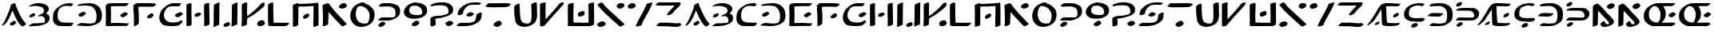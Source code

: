 SplineFontDB: 3.2
FontName: DotsnLines
FullName: Dots n Lines
FamilyName: Dots n Lines
Weight: Regular
Copyright: Copyright (c) 2025, Farran De Tao / Phlowyd Designs
UComments: "2025-3-10: Created with FontForge (http://fontforge.org)"
FontLog: "2025 March 12:+AAoA-Version 1.0.+AAoA-Completed all letters for English and NewEng (my version).+AAoACgAA-2025 March 12:+AAoA-Version 1.1+AAoA-Completed all kerning, in classes for the majority, and one set of pairs for thorn/yogh.+AAoA-Adjusted Ascent height, hopefully this will fix the over-sized-ness that all of my fonts seem to suffer from.+AAoACgAA-Version 1.11+AAoA-Testing changing height again."
Version: 001.110
ItalicAngle: 0
UnderlinePosition: -91.6667
UnderlineWidth: 45.8333
Ascent: 800
Descent: 200
InvalidEm: 0
LayerCount: 2
Layer: 0 0 "Back" 1
Layer: 1 0 "Fore" 0
XUID: [1021 852 -1484542570 26393]
StyleMap: 0x0040
FSType: 0
OS2Version: 0
OS2_WeightWidthSlopeOnly: 0
OS2_UseTypoMetrics: 1
CreationTime: 1741601839
ModificationTime: 1741773023
PfmFamily: 65
TTFWeight: 700
TTFWidth: 6
LineGap: 82
VLineGap: 0
OS2TypoAscent: 0
OS2TypoAOffset: 1
OS2TypoDescent: 0
OS2TypoDOffset: 1
OS2TypoLinegap: 82
OS2WinAscent: 0
OS2WinAOffset: 1
OS2WinDescent: 0
OS2WinDOffset: 1
HheadAscent: 0
HheadAOffset: 1
HheadDescent: 0
HheadDOffset: 1
OS2Vendor: 'PfEd'
MacStyle: 1
Lookup: 258 0 0 "Kerning" { "Kerning-2-Pairs" [150,15,2] "Kerning-1-Classes" [150,15,4] } ['kern' ('DFLT' <'dflt' > 'cyrl' <'dflt' > 'grek' <'dflt' > 'latn' <'dflt' > ) ]
MarkAttachClasses: 1
DEI: 91125
KernClass2: 14 12 "Kerning-1-Classes"
 3 A a
 3 V v
 7 T Y t y
 17 Ccedilla ccedilla
 3 Q q
 7 Phi phi
 11 Thorn thorn
 15 uniA74E uniA74F
 3 O o
 3 U u
 15 uni0222 uni0223
 15 uni0195 uni01F6
 3 L l
 3 J j
 3 A a
 5 AE ae
 7 T Y t y
 7 Phi phi
 15 uni0427 uni0447
 15 uniA74E uniA74F
 3 O o
 3 U u
 5 OE oe
 15 uni0222 uni0223
 0 {} 0 {} 0 {} 0 {} 0 {} 0 {} 0 {} 0 {} 0 {} 0 {} 0 {} 0 {} 0 {} 0 {} 0 {} 0 {} -196 {} -59 {} -128 {} -93 {} -121 {} -63 {} -84 {} -17 {} 0 {} -269 {} -257 {} -379 {} 0 {} -157 {} -37 {} -233 {} -201 {} -55 {} -175 {} -28 {} 0 {} -171 {} -208 {} -244 {} 0 {} -133 {} 0 {} -114 {} -114 {} 0 {} -125 {} 0 {} 0 {} -73 {} -86 {} -86 {} -24 {} 4 {} 0 {} 0 {} 0 {} 0 {} 0 {} 0 {} 0 {} -159 {} -171 {} -196 {} -13 {} 0 {} 0 {} 0 {} -13 {} 0 {} -18 {} 0 {} 0 {} -159 {} -119 {} -159 {} -50 {} 0 {} 0 {} 18 {} 18 {} 0 {} 0 {} 0 {} 0 {} -148 {} -143 {} -142 {} -73 {} 0 {} 0 {} 0 {} 0 {} 0 {} 0 {} 0 {} 0 {} -220 {} -160 {} -183 {} -28 {} 0 {} 0 {} 0 {} 0 {} 0 {} 0 {} 0 {} 0 {} -231 {} -156 {} -180 {} -74 {} 13 {} 0 {} 13 {} 0 {} 0 {} 0 {} 0 {} 0 {} -98 {} -104 {} -93 {} 0 {} 0 {} 0 {} 0 {} 0 {} 0 {} 0 {} 0 {} 0 {} -143 {} -106 {} -120 {} 0 {} 0 {} 0 {} 0 {} 0 {} 0 {} 0 {} 0 {} 0 {} 0 {} -26 {} -54 {} 18 {} 28 {} 29 {} 27 {} 26 {} 29 {} 18 {} 18 {} 0 {} -28 {} -55 {} -64 {} -211 {} -119 {} -174 {} -55 {} -83 {} -73 {} -83 {} -46 {}
LangName: 1033
Encoding: UnicodeFull
Compacted: 1
UnicodeInterp: none
NameList: AGL For New Fonts
DisplaySize: -72
AntiAlias: 1
FitToEm: 0
WinInfo: 0 13 8
BeginPrivate: 0
EndPrivate
TeXData: 1 0 0 576716 288358 192238 848598 1048576 192238 783286 444596 497025 792723 393216 433062 380633 303038 157286 324010 404750 52429 2506097 1059062 262144
BeginChars: 1114112 83

StartChar: A
Encoding: 65 65 0
Width: 862
VWidth: 916
Flags: WO
LayerCount: 2
Fore
SplineSet
463 733 m 0
 466 729 483 692 486 684 c 0
 497 643 555 500 577 458 c 0
 585 445 590 427 592 422 c 0
 605 380 694 221 718 194 c 0
 726 185 734 170 742 160 c 0
 750 147 769 125 783 111 c 0
 805 88 809 82 810 69 c 0
 810 67 810 66 810 64 c 0
 810 55 808 54 796 42 c 0
 788 34 783 30 783 27 c 0
 783 25 l 0
 783 24 783 23 783 22 c 0
 783 21 782 20 780 20 c 0
 778 20 777 21 775 22 c 0
 773 23 771 22 769 22 c 0
 765 22 763 21 762 20 c 0
 761 18 757 15 753 15 c 0
 748 15 747 14 747 9 c 0
 747 1 743 1 728 1 c 0
 715 1 710 -2 706 -8 c 0
 703 -12 698 -13 693 -13 c 0
 689 -13 674 0 656 18 c 0
 624 50 608 70 556 148 c 0
 520 201 473 296 435 392 c 0
 403 470 396 484 390 484 c 0
 388 484 387 483 382 478 c 0
 377 470 374 465 374 462 c 0
 374 458 366 434 358 417 c 0
 350 403 342 379 338 368 c 0
 336 362 333 354 330 350 c 0
 325 344 308 309 308 304 c 0
 308 295 292 258 283 247 c 0
 269 229 251 197 248 184 c 0
 245 174 230 154 188 98 c 0
 180 88 165 70 152 60 c 0
 137 48 126 39 123 35 c 0
 118 29 116 24 103 24 c 0
 91 24 90 22 85 17 c 0
 82 13 72 13 68 13 c 0
 66 13 66 13 64 14 c 2
 55 17 l 1
 64 26 l 2
 70 32 76 41 77 46 c 0
 78 52 80 60 88 68 c 0
 97 76 128 129 156 183 c 0
 198 265 229 351 265 437 c 0
 278 469 298 509 306 537 c 0
 324 601 328 628 328 637 c 0
 328 642 334 652 340 661 c 0
 346 670 352 679 352 682 c 0
 352 686 358 689 368 691 c 0
 378 693 389 697 394 702 c 0
 398 707 406 710 411 710 c 0
 415 710 423 714 440 722 c 0
 457 731 461 733 463 733 c 0
452 172 m 2
 457 172 463 166 475 155 c 0
 485 146 500 126 502 116 c 0
 504 110 504 109 504 106 c 0
 504 100 501 96 483 79 c 0
 471 68 450 54 438 46 c 0
 426 38 421 33 412 28 c 0
 400 20 396 20 392 20 c 0
 380 20 362 19 350 19 c 0
 339 19 330 25 328 27 c 0
 325 30 319 42 318 48 c 0
 317 56 314 62 314 70 c 0
 314 74 315 80 317 83 c 0
 325 101 317 96 335 105 c 0
 354 115 369 131 397 142 c 0
 406 146 414 156 422 161 c 0
 430 166 438 171 444 172 c 0
 446 173 450 174 452 172 c 2
EndSplineSet
Validated: 1
EndChar

StartChar: B
Encoding: 66 66 1
Width: 752
VWidth: 916
Flags: W
HStem: 4 87<179 429.497> 646 87<197.493 397.739>
VStem: 527 151<482.223 563.701> 555 145<164.809 276.198>
LayerCount: 2
Fore
SplineSet
256 646 m 4xe0
 193 646 81 624 58 624 c 6
 57 624 l 6
 55 624 55 626 55 628 c 4
 55 633 61 639 64 643 c 4
 77 661 137 687 155 695 c 6
 169 701 l 6
 189 709 206 715 229 719 c 4
 239 721 257 725 269 728 c 4
 287 732 336 733 374 733 c 4
 414 733 426 733 482 719 c 4
 564 699 632 660 655 618 c 4
 677 583 678 548 678 547 c 4xe0
 678 534 674 510 650 472 c 4
 637 453 596 423 596 408 c 4
 596 407 597 409 597 408 c 4
 599 396 605 396 618 392 c 4
 646 384 682 352 686 333 c 4
 699 286 700 287 700 261 c 4
 700 177 676 140 588 83 c 4
 587 82 517 49 457 32 c 4
 421 22 342 9 191 4 c 4
 136 3 122 -1 87 -2 c 4
 82 -2 77 -4 72 -4 c 4
 63 -4 55 7 55 12 c 4
 55 26 103 53 143 73 c 5
 179 91 l 5
 283 93 l 6
 340 95 395 98 405 100 c 4
 423 105 427 104 488 109 c 4
 543 114 555 115 555 173 c 4xd0
 555 215 542 274 524 288 c 4
 498 310 453 324 435 324 c 4
 416 324 365 312 354 312 c 4
 344 312 343 313 343 321 c 4
 343 326 345 333 349 338 c 4
 357 348 426 383 458 394 c 4
 495 407 511 427 523 472 c 4
 526 481 527 490 527 499 c 4
 527 534 511 562 482 590 c 4
 454 616 326 646 256 646 c 4xe0
97 283 m 5
 71 286 68 286 68 312 c 4
 68 341 92 362 148 391 c 4
 185 410 200 416 209 417 c 5
 210 418 l 5
 227 418 252 384 252 366 c 4
 252 358 246 348 234 335 c 4
 212 312 206 308 165 294 c 4
 143 286 134 283 123 283 c 4
 119 283 117 283 112 284 c 5
 112 284 104 283 99 283 c 6
 97 283 l 5
EndSplineSet
Validated: 1
EndChar

StartChar: C
Encoding: 67 67 2
Width: 756
VWidth: 916
Flags: W
HStem: -4 111<307.357 628.472> 634 98<489.62 655.922>
VStem: 55 147<201.773 420.696>
LayerCount: 2
Fore
SplineSet
464 -4 m 6
 438 -4 l 6
 401 -4 364 -3 328 -1 c 4
 226 3 217 3 170 29 c 4
 119 57 92 85 75 127 c 4
 58 169 55 182 55 233 c 4
 55 301 55 354 68 395 c 4
 83 443 102 486 119 504 c 4
 127 513 139 527 145 536 c 4
 148 539 285 692 478 724 c 4
 509 729 552 732 587 732 c 4
 610 732 629 731 638 728 c 4
 657 723 688 710 688 702 c 4
 688 688 646 634 614 634 c 4
 592 634 564 646 486 646 c 4
 409 646 371 633 349 624 c 4
 308 606 253 549 239 523 c 4
 215 477 202 418 202 340 c 4
 202 207 224 219 224 201 c 4
 224 197 233 183 246 170 c 4
 300 111 383 107 462 107 c 6
 485 107 l 6
 512 107 696 100 698 100 c 4
 702 100 702 99 702 96 c 4
 702 83 665 33 664 32 c 4
 658 26 651 23 629 5 c 4
 618 -4 590 -5 558 -5 c 4
 527 -5 492 -4 464 -4 c 6
EndSplineSet
Validated: 1
EndChar

StartChar: Eth
Encoding: 208 208 3
Width: 884
VWidth: 916
Flags: W
HStem: 2 80<216.234 557.947> 307 115<129.916 453.891> 636 90<153.112 374.749> 647 86<167.885 502.023>
VStem: 656 174<226.098 490.039>
LayerCount: 2
Fore
SplineSet
398 647 m 4xd8
 392 647 157 636 154 636 c 4
 108 636 98 658 98 659 c 4
 98 665 110 673 110 673 c 6
 152 721 223 725 248 726 c 4xe8
 280 728 329 733 377 733 c 4
 482 733 577 733 682 672 c 4
 747 634 788 569 788 567 c 4
 790 555 830 494 830 398 c 4
 830 357 826 294 816 248 c 4
 813 235 807 224 802 211 c 4
 780 153 757 141 711 105 c 4
 678 79 618 38 540 18 c 4
 538 17 463 2 362 2 c 6
 317 2 l 6
 288 2 266 0 253 0 c 4
 211 0 126 8 113 13 c 4
 107 16 104 18 104 23 c 4
 104 36 148 73 184 86 c 5
 215 97 l 5
 294 88 l 6
 339 83 373 82 408 82 c 4
 480 82 515 88 548 96 c 4
 579 102 600 103 620 155 c 4
 633 193 644 198 652 280 c 4
 654 303 656 325 656 344 c 4
 656 413 645 498 603 549 c 4
 580 578 511 647 398 647 c 4xd8
502 414 m 6
 527 414 528 405 528 398 c 4
 528 393 528 390 526 386 c 4
 520 372 487 355 482 350 c 4
 473 344 468 335 458 330 c 4
 448 325 421 307 353 307 c 4
 276 307 122 317 102 317 c 4
 94 317 85 315 77 315 c 4
 69 315 55 316 55 329 c 4
 55 369 150 411 156 413 c 4
 175 418 209 422 258 422 c 4
 277 422 486 414 488 414 c 6
 502 414 l 6
EndSplineSet
Validated: 1
EndChar

StartChar: Thorn
Encoding: 222 222 4
Width: 830
VWidth: 916
Flags: W
HStem: 167 99<112.685 619.033> 492 86<132.226 546.885> 622 129<114.229 187.745>
VStem: 625 153<296.332 412.385>
LayerCount: 2
Fore
SplineSet
202 762 m 0
 215 762 243 758 243 720 c 0
 243 652 151 622 118 622 c 0
 104 622 60 626 60 662 c 0
 60 670 64 679 68 687 c 0
 76 702 92 712 105 722 c 0
 119 733 133 746 151 751 c 0
 166 756 184 762 202 762 c 0
338 578 m 0
 341 578 452 576 453 576 c 0
 491 576 532 577 567 577 c 0
 611 577 646 568 669 555 c 0
 707 533 744 502 766 464 c 0
 772 451 778 436 778 398 c 0
 778 366 773 328 764 311 c 0
 758 300 749 283 744 275 c 0
 731 249 681 208 668 203 c 0
 615 181 633 175 500 169 c 0
 487 168 474 168 462 168 c 0
 436 168 412 169 388 169 c 0
 350 169 291 167 242 167 c 0
 205 167 76 171 74 171 c 0
 63 171 63 170 63 170 c 0
 59 170 55 175 55 180 c 0
 55 181 65 214 115 247 c 0
 137 261 136 260 142 262 c 0
 154 265 227 266 247 266 c 0
 325 266 400 260 478 260 c 0
 479 260 577 261 599 267 c 0
 612 271 625 275 625 331 c 0
 625 367 615 411 573 449 c 0
 529 490 507 486 469 490 c 1
 449 492 433 492 419 492 c 0
 407 492 397 492 384 492 c 0
 351 492 314 491 281 491 c 0
 209 491 94 495 92 495 c 0
 87 495 79 493 74 493 c 0
 70 493 63 494 63 503 c 0
 63 521 88 536 102 544 c 0
 149 567 204 578 338 578 c 0
74 15 m 0
 74 47 161 119 206 119 c 0
 208 119 209 119 210 119 c 2
 222 115 l 2
 230 112 230 116 238 112 c 0
 250 107 270 96 270 77 c 0
 270 69 266 60 262 52 c 0
 252 34 177 -18 160 -23 c 0
 154 -25 147 -26 141 -26 c 0
 140 -26 99 -24 88 -15 c 0
 79 -7 74 3 74 15 c 0
EndSplineSet
Validated: 1
Kerns2: 8 -78 "Kerning-2-Pairs" 21 -78 "Kerning-2-Pairs"
EndChar

StartChar: uni01F6
Encoding: 502 502 5
Width: 1182
VWidth: 916
Flags: W
HStem: -3 93<838.29 959.14> 306 138<336.735 429.408> 730 20G<1080.5 1092.5> 730 11G<167 184 1080.5 1092.5>
VStem: 58 166<43.197 660.433> 533 176<212.644 682> 966 162<93.969 664.484>
LayerCount: 2
Fore
SplineSet
972 294 m 6xee
 972 334 966 483 966 576 c 6
 966 632 l 6
 966 643 962 654 962 665 c 4
 962 668 963 670 963 673 c 4
 966 697 965 699 988 713 c 4
 1016 731 1074 750 1087 750 c 4
 1098 750 1101 740 1112 738 c 4
 1118 736 1122 731 1122 712 c 4
 1124 653 1128 668 1128 600 c 6
 1128 567 l 6
 1128 529 1127 488 1127 450 c 6
 1127 430 l 6
 1127 383 1128 329 1128 282 c 4
 1128 244 1127 210 1123 188 c 4
 1120 173 1116 146 1114 128 c 4
 1109 91 1103 80 1080 68 c 4
 1029.70383139 40.0576841038 977.720962708 15.180240677 937 5 c 5
 908 1 876 -3 844 -3 c 4
 782 -3 771 2 720 23 c 4
 684 38 637 62 618 77 c 4
 581.970154097 105.823876722 533 205.406111441 533 322 c 4
 533 339 535 355 535 372 c 6
 535 390 l 6
 535 398 533 404 533 412 c 4
 533 454 537 488 537 547 c 6
 537 682 l 5
 548 689 l 5
 574 711 640 735 672 735 c 4
 691 735 690 734 698 729 c 4
 702 726 715 702 715 682 c 4
 715 667 711 642 711 586 c 6
 711 578 l 6
 711 573 712 566 712 561 c 4
 712 511 711 449 709 425 c 5
 709 408 l 6
 709 371 711 292 714 286 c 4
 716 281 719 262 722 244 c 4
 743 100 929 90 931 90 c 4
 963 90 967 110 972 268 c 5
 972 294 l 6xee
218 435 m 4
 218 395 224 413 224 301 c 4
 224 205 221 77 217 64 c 4
 211.330948427 45.1031614221 171.297143211 14.9728574086 170 14 c 4
 149 -4 91 -5 90 -5 c 6
 81 -5 l 5
 58 -4 l 5
 58 132 l 6
 58 224 55 261 55 327 c 6
 55 329 l 6
 55 333 58 671 64 683 c 4
 76 708 156 741 178 741 c 6
 180 741 l 6
 188 741 192 736 200 730 c 6xde
 212 719 l 5
 221 628 l 5
 221 550 218 476 218 435 c 4
425 444 m 6
 454.730488454 444 484 420.249323643 484 395 c 4
 484 372 474 359 441 335 c 4
 408 312 394 306 344 306 c 4
 331 306 324 307 307 313 c 4
 279 324 270 334 270 362 c 4
 270 403 373 443 422 444 c 5
 425 444 l 6
EndSplineSet
Validated: 524289
EndChar

StartChar: uni01A9
Encoding: 425 425 6
Width: 948
VWidth: 916
Flags: W
HStem: -11 110<417.312 775.774> 2 112<182.681 375.526> 9 98<639.703 870.576> 624 96<315 676.675>
LayerCount: 2
Fore
SplineSet
418 720 m 6x10
 682.654161178 720 797.730454207 746 811 746 c 6
 818 746 l 5
 851 745 861 738 861 706 c 4
 861 694 849 690 834 678 c 4
 820 667 801 657 772 647 c 4
 755 642 489 623 444 623 c 4
 436 623 428 624 420 624 c 6
 380 624 l 6
 342 624 316 623 315 622 c 5
 315 620 319 616 324 612 c 4
 364 584 583 384 583 352 c 4
 583 334 470 300 458 299 c 5
 429 299 240 482 142 559 c 4
 124 572 62 617 61 618 c 4
 57 620 55 621 55 624 c 4
 55 628 58 633 66 638 c 4
 78 647 107 678 127 689 c 4
 145 700 161 706 183 714 c 5
 215 721 l 5
 308 720 l 5
 418 720 l 6x10
587 99 m 6x90
 589 99 732 106 778 106 c 6
 793 106 l 6
 803 106 816 107 827 107 c 4
 854.026666667 107 860 107 885 82 c 4
 891 76 893 71 893 66 c 4
 893 42 850 12 833 9 c 4x30
 783 -4 774 -7 682 -11 c 4x90
 596 -15 505 -18 413 -18 c 4
 389 -18 154 -16 98 2 c 4
 90 5 77 11 77 22 c 4
 77 28 80 36 92 44 c 4
 121 64 224 114 226 114 c 6
 228 114 l 5x50
 246 112 433 99 565 99 c 6
 587 99 l 6x90
EndSplineSet
Validated: 524289
EndChar

StartChar: uni0427
Encoding: 1063 1063 7
Width: 880
VWidth: 916
Flags: W
HStem: 216 114<390.772 629.875> 605 139<701.476 793.498>
VStem: 55 178<416.096 687.326> 628 174<12.6664 197.922> 632 179<81.4929 219>
LayerCount: 2
Fore
SplineSet
58 591 m 6xe8
 58 631 55 659 55 660 c 4
 55 672 55 673 88 696 c 4
 119 718 184 744 192 744 c 4
 204 744 218 740 219 735 c 4
 221 729 233 712 233 663 c 4
 233 655 232 648 232 637 c 4
 231 605 231 559 230 540 c 4
 228 525 228 512 228 499 c 4
 228 417 269 397 325 374 c 4
 397 345 468 330 545 330 c 4
 547 330 705 332 738 343 c 4
 751 347 762 349 770 349 c 4
 783 349 790 344 798 333 c 4
 811 313 808 287 810 264 c 4
 810 256 811 250 811 242 c 4xe8
 811 204 804 168 802 130 c 4
 800 94 803 36 798 23 c 4
 793 10 702 -17 684 -19 c 4
 681 -19 681 -20 678 -20 c 4
 664 -20 642 -18 642 -18 c 6
 633 -17 628 -15 628 78 c 4xf0
 628 153 632 197 632 198 c 4
 632 216 633 219 610 219 c 6
 595 219 l 5
 567 217 537 216 505 216 c 4
 437 216 368 220 336 228 c 4
 274 241 164 275 102 333 c 4
 83 351 72 376 64 402 c 4
 56 430 58 461 57 490 c 5
 57 510 l 6
 57 534 58 559 58 583 c 6
 58 591 l 6xe8
665 577 m 4
 632 577 605 595 605 651 c 4
 605 653 604 653 604 655 c 4
 604 711 723 742 738 744 c 5
 744 744 l 6
 781 744 786 736 792 726 c 4
 797 718 804 707 808 702 c 4
 820 689 827 670 827 655 c 4
 827 646 825 638 820 633 c 4
 812 627 767 605 762 605 c 4
 761 605 697 577 665 577 c 4
EndSplineSet
Validated: 1
EndChar

StartChar: uni021C
Encoding: 540 540 8
Width: 835
VWidth: 916
Flags: W
HStem: -5 102<122.384 434.938> -5 88<167.16 594.906> 306 93<406.974 523.359> 650 88<290.574 513.564>
VStem: 633 150<151.788 211>
LayerCount: 2
Fore
SplineSet
258 -5 m 5xb8
 160 -5 l 6
 142 -5 119 -5 69 0 c 4
 60 1 55 4 55 9 c 4
 55 14 60 22 70 33 c 5
 115 70 l 6
 123 76 154 97 167 97 c 4xb8
 170 97 198 83 400 83 c 6
 452 83 l 6x78
 602 83 605 92 618 112 c 4
 623 120 633 139 633 154 c 4
 633 183 608 212 594 230 c 4
 571 257 564 263 531 281 c 4
 490.551724138 300.034482759 490.551724138 300.034482759 413 306 c 4
 381 309 346 308 345 326 c 4
 345 336 376 360 408 378 c 4
 455 404 446 395 478 399 c 4
 553 407 564 410 582 422 c 4
 605 437 618 470 618 508 c 6
 618 509 l 6
 618 537 613 546 573 588 c 4
 555.760780651 605.239219349 500.098476062 650 428 650 c 6
 414 650 l 6
 394 650 309 644 271 636 c 4
 188 618 162 598 112 598 c 4
 100 598 84 600 84 612 c 4
 84 627 116 648 169 674 c 4
 229 702 263 711 313 721 c 4
 322 723 412 738 454 738 c 6
 473 738 l 6
 572 738 650 711 723 643 c 4
 745 624 772 598 772 547 c 6
 772 538 l 5
 768 496 721 438 673 402 c 4
 659 391 640 372 640 367 c 4
 640 363 645 360 651 358 c 4
 699.787084688 342.144197476 760.20339046 276.389828621 775 232 c 4
 780 224 783 214 783 208 c 4
 783 158 693 53 627 27 c 4
 559 -1 425 -4 408 -4 c 6
 398 -4 l 5
 258 -5 l 5xb8
EndSplineSet
Validated: 524289
EndChar

StartChar: uniA7B0
Encoding: 42928 42928 9
Width: 822
VWidth: 916
Flags: W
HStem: 721 20G<745 759>
VStem: 585 176<45.2878 293.993> 592 173<428.52 684.262>
LayerCount: 2
Fore
SplineSet
579 -6 m 4xc0
 581 -6 585 97 585 148 c 6
 585 180 l 6xc0
 585 199 586 229 586 252 c 4
 586 285 585 294 582 294 c 4
 580 294 475 208 443 185 c 4
 421 171 400 156 378 142 c 5
 299 87 l 5
 225 31 172 -3 120 -4 c 5
 102 -4 l 6
 70 -4 55 0 55 5 c 4
 55 13 106 72 134 87 c 4
 166 105 149 97 221 146 c 4
 313 207 380 266 472 340 c 4
 527 385 536 394 574 432 c 4
 592 451 590 463 592 560 c 4
 593 612 594 666 606 678 c 4
 620 692 647 702 656 706 c 4
 698 719 734 741 756 741 c 4
 762 741 766 740 769 737 c 5
 768 687 l 5
 768 621 765 497 765 495 c 4
 765 490 764 485 764 480 c 4
 764 443 765 405 765 368 c 6
 765 322 l 6xa0
 765 285 765 237 761 124 c 5
 761 84 l 6
 761 66 761 51 757 45 c 4
 753 39 744 39 738 35 c 4
 718 25 641 -12 588 -12 c 4
 579 -12 578 -8 578 -8 c 6
 578 -7 578 -6 579 -6 c 4xc0
228 730 m 4
 275 730 322 684 324 643 c 5
 324 642 l 6
 324 596 220 543 203 538 c 4
 190 534 174 532 160 532 c 4
 123 532 107 547 93 561 c 4
 80 574 60 589 59 608 c 5
 59 609 l 6
 59 653 152 716 184 724 c 4
 197 728 215 730 228 730 c 4
EndSplineSet
Validated: 1
EndChar

StartChar: Eng
Encoding: 330 330 10
Width: 797
VWidth: 916
Flags: W
HStem: -13 82<401 549.96> 724 19G<641.5 656.5 666.5 680.5>
VStem: 58 151<45.0015 361.362> 60 170<167.076 501> 568 156<83.5 171>
LayerCount: 2
Fore
SplineSet
138 711 m 0xd8
 168 727 184 735 206 735 c 0
 212 735 243 717 256 706 c 0
 284 683 284 684 416 537 c 0
 440 509 464 479 488 451 c 2
 528 408 l 1
 640 293 640 291 682 238 c 0
 710 202 724 185 724 157 c 0
 724 144 721 112 689 84 c 0
 653 52 654 52 597 28 c 0
 573 18 548 6 522 1 c 0
 489 -7 444 -13 412 -13 c 0
 390 -13 360 -9 334 11 c 0
 317 24 298 67 298 84 c 2
 298 87 l 1
 303 110 390 173 418 173 c 0
 445 173 435 124 453 101 c 0
 466 84 503 69 527 69 c 0
 532 69 568 70 568 97 c 0
 568 139 519 191 395 318 c 0
 367 346 345 371 345 372 c 0
 345 373 324 400 288 442 c 0
 287 443 234 501 230 501 c 1
 230 500 l 1xd8
 217 432 224 147 209 49 c 0
 209 47 206 45 202 45 c 0
 160 25 104 -4 72 -4 c 2
 70 -4 l 1
 55 -2 l 1
 56 29 l 1
 58 46 58 52 58 63 c 0xe8
 60 131 60 200 60 268 c 2
 60 280 l 2
 60 329 60 371 60 418 c 2
 60 453 l 2
 60 495 63 547 63 582 c 2
 63 596 l 2
 63 604 62 612 62 618 c 0
 62 650 66 668 72 668 c 0
 78 668 85 683 138 711 c 0xd8
499 633 m 0
 499 695 601 737 606 737 c 0
 623 742 627 742 656 744 c 0
 657 743 659 742 661 742 c 0
 663 742 665 743 668 743 c 2
 669 743 l 1
 692 740 697 742 711 730 c 0
 719 725 740 699 742 691 c 0
 744 683 743 678 743 673 c 0
 743 670 742 641 700 603 c 0
 699 602 636 560 598 560 c 0
 597 560 529 566 506 610 c 0
 501 621 499 628 499 633 c 0
EndSplineSet
Validated: 1
EndChar

StartChar: uniA74E
Encoding: 42830 42830 11
Width: 1215
VWidth: 916
Flags: W
HStem: -13 127<778.998 919.647> -3 145<295.574 387.937> 604 143<816.703 881.663> 607 131<295.454 416.719>
VStem: 55 132<262.587 469.811> 1022 139<274.624 425.572>
LayerCount: 2
Fore
SplineSet
762 -13 m 2xac
 650 -13 606 36 523 128 c 1
 508 105 468 49 407 26 c 0
 376 14 334 -3 274 -3 c 0
 206 -3 133 28 86 142 c 0
 59 204 55 306 55 308 c 0
 55 316 55 325 55 325 c 0
 55 357 57 403 69 445 c 0
 87 513 98 561 188 648 c 0
 228 686 302 738 408 738 c 0x5c
 421 738 511 736 583 670 c 0
 600 656 612 637 624 618 c 0
 629 610 629 605 637 591 c 1
 646 600 664 622 675 632 c 0
 676 633 757 710 835 732 c 0
 858 738 885 747 909 747 c 0
 913 747 914 747 918 747 c 0
 1075 733 1161 587 1161 422 c 0
 1161 299 1109 155 1059 97 c 0
 1021 55 988 26 900 3 c 0
 858 -8 814 -13 770 -13 c 2
 762 -13 l 2xac
1000 178 m 0
 1020 215 1022 309 1022 310 c 2
 1022 329 l 2
 1022 393 976 509 898 570 c 0
 878 585 857 604 825 604 c 0
 778 604 726 542 714 527 c 0
 701 510 692 491 683 473 c 0
 671 449 665 422 655 398 c 0
 647 378 628 338 628 338 c 1
 623 324 624 324 610 292 c 1
 615 295 618 295 622 295 c 0
 630 295 636 289 647 278 c 0
 666 260 731 164 784 132 c 1
 811 123 834 114 872 114 c 0xac
 882 114 968 116 1000 178 c 0
187 399 m 0
 187 292 198 275 230 226 c 0
 244 204 263 183 292 166 c 0
 311 155 331 143 353 142 c 1
 356 142 l 2
 398 142 423 174 455 210 c 0
 483 248 513 311 514 312 c 0
 547 390 548 389 553 400 c 1
 552 401 498 505 481 528 c 0
 466 550 420 607 328 607 c 0x5c
 250 607 187 538 187 399 c 0
EndSplineSet
Validated: 1
EndChar

StartChar: uni0222
Encoding: 546 546 12
Width: 872
VWidth: 916
Flags: W
HStem: -9 88<330.753 626.759> 311 101<367.624 571.685> 718 20G<753 776.5> 723 20G<195 208>
VStem: 55 178<137.875 238.409> 61 182<491.838 695.209> 662 158<127.836 282.881>
LayerCount: 2
Fore
SplineSet
196 743 m 6xd6
 203 743 l 6
 213 743 228 743 233 725 c 4xda
 236 716 241 717 243 675 c 4xd6
 246 600 252 517 252 515 c 4
 252 497 275 476 308 459 c 4
 349 439 403 412 518 412 c 6
 530 412 l 6
 603 412 618 454 627 526 c 4
 631 554 629 577 632 610 c 4
 637 678 639 683 652 695 c 4
 684 723 748 738 758 738 c 4
 795 738 800 728 806 714 c 4
 812 701 812 690 812 680 c 6
 812 643 l 6
 812 620 810 557 807 545 c 4
 799 512 786 479 769 448 c 4
 758 426 711 390 705 386 c 4
 701 384 697 381 697 379 c 4
 697 377 704 373 717 367 c 4
 748 353 796 294 807 266 c 4
 815 244 820 219 820 196 c 4
 820 154 804 86 712 40 c 4
 710 39 647 9 528 -5 c 4
 505 -8 446 -9 404 -9 c 4
 306 -9 162 2 78 86 c 4
 60 104 55 132 55 160 c 6
 55 169 l 5xea
 57 235 117 302 154 324 c 4
 180 339 197 349 197 354 c 4
 197 365 145 378 107 414 c 4
 71 449 66 477 61 623 c 5
 61 655 l 6
 61 678 63 682 68 686 c 4
 133 738 194 743 196 743 c 6xd6
573 331 m 5
 545 322 514 311 417 311 c 6
 408 311 l 6
 389 311 371 312 348 315 c 6
 302 321 l 5
 281 301 l 6
 272 292 257 272 249 258 c 4
 236 235 233 226 233 197 c 4
 233 155 245 140 278 123 c 4
 338 92 387 79 510 79 c 6
 536 79 l 6
 615 79 619 93 628 102 c 4
 629 103 662 162 662 225 c 4
 662 274 631 296 594 318 c 6
 573 331 l 5
EndSplineSet
Validated: 1
EndChar

StartChar: Phi
Encoding: 934 934 13
Width: 847
VWidth: 916
Flags: W
HStem: 158 86<222.346 623> 490 77<233.984 468.951 469 617.764> 604 117<375.913 442.407>
VStem: 55 143<270.732 425.428> 645 148<257.687 460.8>
LayerCount: 2
Fore
SplineSet
538 692 m 2
 538 666 462 607 417 604 c 1
 413 604 l 2
 412 604 371 610 362 616 c 0
 352 622 342 633 342 645 c 0
 342 677 376 699 400 721 c 0
 401 721 431 746 463 746 c 0
 498 746 536 717 538 693 c 1
 538 692 l 2
368 564 m 4
 401 566 469 567 469 567 c 5
 609 567 l 6
 653 567 743 558 778 497 c 4
 790 474 793 421 793 335 c 4
 793 316 792 299 790 294 c 4
 782 271 757 233 746 228 c 4
 692 181 690 195 673 183 c 4
 661 175 605 167 572 162 c 4
 563 161 501 158 499 158 c 6
 486 158 l 6
 450 158 415 160 379 160 c 6
 374 160 l 6
 351 160 339 159 313 159 c 4
 311 159 185 162 161 170 c 4
 117 183 90 192 68 220 c 4
 60 229 55 261 55 298 c 4
 55 340 60 389 69 412 c 4
 77 434 133 499 171 518 c 4
 272 569 294 560 368 564 c 4
623 248 m 5
 638 266 645 272 645 350 c 4
 645 373 643 438 619 467 c 4
 607 480 565 488 468 490 c 5
 445 490 l 6
 443 490 280 489 238 472 c 4
 216 464 198 456 198 381 c 4
 198 341 204 295 217 272 c 4
 226 257 241 254 258 249 c 4
 268 246 312 242 325 242 c 4
 345 242 379 243 407 244 c 5
 476 244 l 6
 490 244 511 243 531 243 c 4
 548 243 565 243 578 244 c 6
 623 248 l 5
334 23 m 1
 336 46 406 123 463 123 c 0
 465 123 469 122 471 122 c 0
 526 116 527 83 527 82 c 0
 527 74 523 66 519 58 c 0
 513 45 464 10 463 10 c 2
 448 -1 l 2
 439 -6 430 -14 420 -17 c 0
 414 -19 405 -18 399 -18 c 0
 398 -18 357 -17 348 -9 c 0
 340 -1 334 11 334 22 c 2
 334 23 l 1
EndSplineSet
Validated: 1
Kerns2: 8 -78 "Kerning-2-Pairs" 21 -78 "Kerning-2-Pairs"
EndChar

StartChar: uni0418
Encoding: 1048 1048 14
Width: 844
VWidth: 916
Flags: W
HStem: -17 21G<63 93.5> -10 21G<647 658> 567 175<144.079 240.625> 727 20G<737 744.5>
VStem: 618 174<38.6749 176.938> 618 170<70.0617 504.999>
LayerCount: 2
Fore
SplineSet
779 723 m 4x94
 780 720 788 665 788 610 c 4
 788 582 787 551 787 528 c 6
 787 515 l 6
 787 502 788 486 788 473 c 4
 788 431 785 390 785 348 c 4
 785 291 787 235 788 178 c 4x94
 788 155 788 154 792 66 c 5
 789 48 725 -4 668 -9 c 4
 663 -9 660 -10 656 -10 c 4
 638 -10 633 -5 627 3 c 4
 619 11 620 22 618 87 c 5x58
 618 191 l 6
 618 229 616 268 616 306 c 4
 616 339 617 387 618 400 c 6
 620 460 l 5
 620 500 l 6
 620 503 620 505 618 505 c 4
 614 505 608 495 596 482 c 4
 531 408 461 356 239 87 c 4
 219 64 193 21 180 13 c 4
 179 12 119 -17 68 -17 c 4
 58 -17 55 -14 55 -14 c 5
 55 -13 l 6
 55 5 93 58 115 90 c 4
 168 165 235 232 295 301 c 4
 355 369 418 435 478 503 c 4
 510 541 542 581 574 619 c 4
 596 646 624 687 641 701 c 4
 663 719 736 747 738 747 c 4
 751 747 776 731 779 723 c 4x94
317 657 m 5
 314 625 222 567 167 567 c 4
 159 567 150 568 142 568 c 4
 127 568 112 573 104 579 c 5
 75 587 66 611 66 634 c 4
 66 640 65 646 65 651 c 4
 65 659 69 665 82 683 c 4
 93 696 110 704 138 717 c 4
 183 740 189 742 231 742 c 4x20
 268 741 274 736 293 714 c 4
 301 705 308 694 308 693 c 4
 309 688 317 672 317 659 c 6
 317 657 l 5
EndSplineSet
Validated: 1
EndChar

StartChar: uni0438
Encoding: 1080 1080 15
Width: 844
VWidth: 916
Flags: W
HStem: -17 21G<63 93.5> -10 21G<647 658> 567 175<144.079 240.625> 727 20G<737 744.5>
VStem: 618 170<70.0617 504.999> 618 174<38.6749 176.938>
LayerCount: 2
Fore
Refer: 14 1048 N 1 0 0 1 0 0 2
Validated: 1
EndChar

StartChar: uni0447
Encoding: 1095 1095 16
Width: 880
VWidth: 916
Flags: W
HStem: 216 114<390.772 629.875> 605 139<701.476 793.498>
VStem: 55 178<416.096 687.326> 628 174<12.6664 197.922> 632 179<81.4929 219>
LayerCount: 2
Fore
Refer: 7 1063 N 1 0 0 1 0 0 2
Validated: 1
EndChar

StartChar: uni0195
Encoding: 405 405 17
Width: 1182
VWidth: 916
Flags: W
HStem: -3 93<856.29 977.14> 306 138<354.735 447.408> 730 11G<185 202 1098.5 1110.5> 730 20G<1098.5 1110.5>
VStem: 76 166<43.197 660.433> 551 176<212.644 682> 984 162<93.969 664.484>
LayerCount: 2
Fore
Refer: 5 502 N 1 0 0 1 18 0 2
Validated: 1
EndChar

StartChar: uni0283
Encoding: 643 643 18
Width: 948
VWidth: 916
Flags: W
HStem: -11 110<417.312 775.774> 2 112<182.681 375.526> 9 98<639.703 870.576> 624 96<315 676.675>
LayerCount: 2
Fore
Refer: 6 425 N 1 0 0 1 0 0 2
Validated: 1
EndChar

StartChar: eth
Encoding: 240 240 19
Width: 884
VWidth: 916
Flags: W
HStem: 2 80<216.234 557.947> 307 115<129.916 453.891> 636 90<153.112 374.749> 647 86<167.885 502.023>
VStem: 656 174<226.098 490.039>
LayerCount: 2
Fore
Refer: 3 208 N 1 0 0 1 0 0 2
Validated: 1
EndChar

StartChar: thorn
Encoding: 254 254 20
Width: 830
VWidth: 916
Flags: W
HStem: 167 99<112.685 619.033> 492 86<132.226 546.885> 622 129<114.229 187.745>
VStem: 625 153<296.332 412.385>
LayerCount: 2
Fore
Refer: 4 222 N 1 0 0 1 0 0 2
Validated: 1
Kerns2: 8 -78 "Kerning-2-Pairs" 21 -78 "Kerning-2-Pairs"
EndChar

StartChar: uni021D
Encoding: 541 541 21
Width: 835
VWidth: 916
Flags: W
HStem: -5 88<167.16 594.906> -5 102<122.384 434.938> 306 93<406.974 523.359> 650 88<290.574 513.564>
VStem: 633 150<151.788 211>
LayerCount: 2
Fore
Refer: 8 540 N 1 0 0 1 0 0 2
Validated: 1
EndChar

StartChar: uni029E
Encoding: 670 670 22
Width: 822
VWidth: 916
Flags: W
HStem: 721 20G<763 777>
VStem: 603 176<45.2878 293.993> 610 173<428.52 684.262>
LayerCount: 2
Fore
Refer: 9 42928 N 1 0 0 1 18 0 2
Validated: 1
EndChar

StartChar: eng
Encoding: 331 331 23
Width: 797
VWidth: 916
Flags: W
HStem: -13 82<401 549.96> 724 19G<641.5 656.5 666.5 680.5>
VStem: 58 151<45.0015 361.362> 60 170<167.076 501> 568 156<83.5 171>
LayerCount: 2
Fore
Refer: 10 330 N 1 0 0 1 0 0 2
Validated: 1
EndChar

StartChar: uniA74F
Encoding: 42831 42831 24
Width: 1215
VWidth: 916
Flags: W
HStem: -13 127<778.998 919.647> -3 145<295.574 387.937> 604 143<816.703 881.663> 607 131<295.454 416.719>
VStem: 55 132<262.587 469.811> 1022 139<274.624 425.572>
LayerCount: 2
Fore
Refer: 11 42830 N 1 0 0 1 0 0 2
Validated: 1
EndChar

StartChar: uni0223
Encoding: 547 547 25
Width: 872
VWidth: 916
Flags: W
HStem: -9 88<330.753 626.759> 311 101<367.624 571.685> 718 20G<753 776.5> 723 20G<195 208>
VStem: 55 178<137.875 238.409> 61 182<491.838 695.209> 662 158<127.836 282.881>
LayerCount: 2
Fore
Refer: 12 546 N 1 0 0 1 0 0 2
Validated: 1
EndChar

StartChar: phi
Encoding: 966 966 26
Width: 847
VWidth: 916
Flags: W
HStem: 158 86<222.346 623> 490 77<233.984 468.951 469 617.764> 604 117<375.913 442.407>
VStem: 55 143<270.732 425.428> 645 148<257.687 460.8>
LayerCount: 2
Fore
Refer: 13 934 N 1 0 0 1 0 0 2
Validated: 1
Kerns2: 8 -78 "Kerning-2-Pairs" 21 -78 "Kerning-2-Pairs"
EndChar

StartChar: AE
Encoding: 198 198 27
Width: 1145
VWidth: 916
Flags: W
HStem: -8 92<681.782 991.78> 284 128<920.156 971.257> 637 85<781.226 1054.62> 640 94<645 1021.84>
VStem: 302 136<32 102> 508 149<115.938 532.328>
LayerCount: 2
Fore
SplineSet
63 13 m 4xdc
 62 13 55 14 55 19 c 4
 55 21 55 22 56 24 c 4
 61 42 77 55 88 69 c 4
 130 129 177 190 212 251 c 4
 257 332 285 365 307 407 c 4
 325 439 361 498 361 499 c 4
 361 500 414 590 423 603 c 4
 441 627 466 656 481 673 c 4
 508 701 525 708 624 737 c 4
 628 738 632 738 637 738 c 4
 648 738 661 735 679 735 c 4
 680 735 681 735 682 735 c 4
 704 735 720 734 738 734 c 4
 746 734 754 734 762 734 c 4
 763 734 764 734 765 734 c 4xdc
 860 732 811 730 1032 722 c 6
 1092 720 l 5
 1092 720 1080 684 1060 664 c 4
 1043 646 1034 637 962 637 c 4xec
 920 637 867 640 818 640 c 4
 816 640 648 639 645 636 c 4
 645 636 645 634 645 632 c 4
 645 629 652 529 657 374 c 4
 660 281 671 133 677 115 c 4
 681 105 684 102 692 101 c 4
 697 100 712 99 725 96 c 4
 748 91 887 84 938 84 c 4
 957 84 1057 95 1058 95 c 4
 1069 95 1072 68 1072 68 c 4
 1072 54 1053 61 1040 38 c 4
 1032 24 1033 23 998 15 c 4
 986 12 972 10 968 8 c 4
 957 3 821 -8 793 -8 c 4
 787 -8 779 -6 773 -6 c 4
 760 -6 765 -10 743 -10 c 4
 725 -10 711 -7 679 -5 c 4
 550 1 573 20 545 20 c 4
 528 20 524 26 519 78 c 4
 510 165 508 197 508 261 c 4
 508 359 500 521 495 533 c 6
 491 542 l 5
 487 531 l 6
 477 503 447 464 442 449 c 4
 442 449 317 257 317 251 c 4
 317 247 306 228 279 188 c 4
 247 140 192 94 142 56 c 4
 128 45 114 37 97 29 c 4
 87 24 73 13 63 13 c 4xdc
1009 431 m 4
 1023 431 1040 408 1040 379 c 4
 1040 355 1037 353 1005 325 c 4
 981 303 908 284 888 284 c 4
 880 284 867 288 867 317 c 4
 867 366 898 380 962 412 c 4
 971 417 979 423 989 426 c 4
 995 428 1003 431 1009 431 c 4
412 148 m 4
 413 148 438 144 438 102 c 4
 438 74 422 66 390 49 c 4
 367 37 337 23 315 23 c 4
 307 23 302 27 302 32 c 4
 302 37 292 51 292 56 c 4
 292 83 410 148 412 148 c 4
EndSplineSet
Validated: 1
EndChar

StartChar: OE
Encoding: 338 338 28
Width: 1109
VWidth: 916
Flags: W
HStem: -3 113<361.011 516.219 612 908.9 909 977.739> 642 90<374.725 455.361 665.033 981.418>
VStem: 55 160<249.625 453.578> 579 163<265.03 489.472>
LayerCount: 2
Fore
SplineSet
660 -1 m 0
 658 -1 542 -4 518 -4 c 0
 485 -4 446 -3 411 -3 c 2
 381 -3 l 2
 371 -3 362 -4 356 -4 c 0
 353 -4 350 -3 348 -3 c 0
 252 2 141 84 96 152 c 0
 73 187 73 212 65 225 c 0
 56 243 55 288 55 299 c 2
 55 316 l 2
 55 404 70 530 237 642 c 0
 281 671 384 732 489 732 c 0
 497 732 504 732 512 732 c 0
 534 732 558 732 590 732 c 2
 592 732 l 2
 645 732 722 734 790 734 c 2
 797 734 l 2
 835 734 867 733 890 733 c 2
 961 733 l 2
 967 733 973 732 979 732 c 2
 986 732 l 2
 1023 732 1036 731 1036 718 c 0
 1036 713 1034 704 1022 695 c 0
 1009 684 1000 673 968 656 c 0
 944 643 924 638 906 638 c 0
 903 638 900 638 897 638 c 0
 887 639 868 640 848 640 c 2
 743 640 l 1
 711 639 665 641 665 636 c 0
 665 634 670 623 675 615 c 0
 692 592 717 539 729 501 c 0
 738 473 742 440 742 402 c 0
 742 186 612 122 612 109 c 0
 612 108 612 108 613 108 c 0
 617 105 646 105 684 105 c 0
 772 105 909 109 909 109 c 1
 936 109 l 2
 982 109 988 108 1007 99 c 0
 1026 89 1039 80 1039 69 c 2
 1039 68 l 2
 1039 40 933 -5 911 -5 c 2
 898 -5 l 1
 788 -2 713 -1 660 -1 c 0
579 378 m 0
 579 512 487 642 388 642 c 2
 383 642 l 1
 331 636 249 564 225 472 c 0
 216 440 215 403 215 377 c 2
 215 358 l 1
 216 309 221 193 358 133 c 0
 390 120 426 110 458 110 c 0
 469 110 481 111 490 114 c 0
 568 140 579 327 579 378 c 0
826 332 m 0
 826 360 910 441 966 441 c 2
 968 441 l 1
 1000 438 1056 406 1056 378 c 2
 1056 377 l 1
 1054 351 965 283 930 278 c 1
 922 278 l 2
 900 278 832 300 827 326 c 0
 827 328 826 330 826 332 c 0
EndSplineSet
Validated: 1
EndChar

StartChar: oe
Encoding: 339 339 29
Width: 1109
VWidth: 916
Flags: W
HStem: -3 113<361.011 516.219 612 908.9 909 977.739> 642 90<374.725 455.361 665.033 981.418>
VStem: 55 160<249.625 453.578> 579 163<265.03 489.472>
LayerCount: 2
Fore
Refer: 28 338 S 1 0 0 1 0 0 2
Validated: 1
EndChar

StartChar: ae
Encoding: 230 230 30
Width: 1145
VWidth: 916
Flags: W
HStem: -8 92<681.782 991.78> 284 128<920.156 971.257> 637 85<781.226 1054.62> 640 94<645 1021.84>
VStem: 302 136<32 102> 508 149<115.938 532.328>
LayerCount: 2
Fore
Refer: 27 198 N 1 0 0 1 0 0 2
Validated: 1
EndChar

StartChar: D
Encoding: 68 68 31
Width: 890
VWidth: 916
Flags: W
HStem: -1 80<297.552 554.827> 17 85<128.505 340.326> 293 128<146.207 235.581> 659 76<186.763 490.466>
VStem: 670 168<192.439 452.773>
LayerCount: 2
Fore
SplineSet
116 648 m 0xb8
 111 648 85 650 79 668 c 1
 83 722 436 735 440 735 c 0
 500 735 580 728 673 675 c 0
 768 622 838 507 838 348 c 0
 838 313 835 292 832 269 c 0
 819 181 815 160 723 92 c 0
 658 43 519 -1 376 -1 c 0xb8
 275 -1 94 17 91 17 c 0
 78 17 71 15 65 15 c 0
 59 15 55 16 55 20 c 0
 55 31 109 74 137 84 c 0
 173 97 186 102 200 102 c 0x78
 231 102 186 99 380 86 c 0
 381 86 462 79 472 79 c 0
 523 79 593 94 613 111 c 0
 655 143 670 231 670 308 c 0
 670 399 649 529 536 616 c 0
 484 658 325 659 298 659 c 0
 237 659 206 652 170 652 c 0
 166 652 160 652 160 652 c 0
 147 652 130 648 116 648 c 0xb8
173 293 m 0
 162 293 108 302 108 342 c 0
 108 374 127 393 188 421 c 0
 249 450 251 450 269 450 c 0
 282 450 284 449 293 441 c 0
 316 421 336 404 336 390 c 0
 336 386 307 362 293 348 c 0
 248 304 183 293 173 293 c 0
EndSplineSet
Validated: 1
EndChar

StartChar: Ccedilla
Encoding: 199 199 32
Width: 761
VWidth: 916
Flags: W
HStem: -42 150<359.334 418.592> 139 104<296.578 626.444> 166 96<511.798 672.339> 659 73<379.154 643.276>
VStem: 55 155<301.967 482.869>
LayerCount: 2
Fore
SplineSet
618 634 m 0xd8
 609 634 550 659 488 659 c 0
 484 659 424 659 352 628 c 0
 321 615 286 605 264 582 c 0
 241 558 210 503 210 388 c 0
 210 309 225 299 283 270 c 0
 311 256 412 243 457 243 c 0xd8
 531 243 662 262 664 262 c 0
 683 262 709 247 709 242 c 0
 709 224 671 178 642 166 c 0xb8
 602 149 476 139 389 139 c 0
 378 139 280 139 242 152 c 0
 193 169 135 194 106 229 c 0
 88 249 55 295 55 359 c 0
 55 381 63 424 69 455 c 0
 81 511 107 556 142 588 c 0
 183 625 302 732 540 732 c 0
 655 732 692 707 692 702 c 0
 692 689 650 634 618 634 c 0xd8
334 -42 m 4
 286 -42 280 2 280 8 c 4
 280 21 282 25 310 54 c 4
 333 77 395 108 432 108 c 4
 449 108 487 77 487 48 c 4
 487 47 487 45 487 44 c 4
 484 15 448 -3 422 -18 c 4
 409 -26 376 -42 334 -42 c 4
EndSplineSet
Validated: 1
EndChar

StartChar: ccedilla
Encoding: 231 231 33
Width: 761
VWidth: 916
Flags: W
HStem: -42 150<359.334 418.592> 139 104<296.578 626.444> 166 96<511.798 672.339> 659 73<379.154 643.276>
VStem: 55 155<301.967 482.869>
LayerCount: 2
Fore
Refer: 32 199 S 1 0 0 1 0 0 2
Validated: 1
EndChar

StartChar: E
Encoding: 69 69 34
Width: 838
VWidth: 916
Flags: W
HStem: 5 97<218 717.8> 5 88<631 733.269> 641 88<399.324 618.687 622.996 725.553>
VStem: 56 161<99.7976 308.908 323.193 389.693 398.59 627.554> 63 160<91.762 567.869>
LayerCount: 2
Fore
SplineSet
463 729 m 0x68
 523 729 598 729 666 729 c 0
 674 729 691 729 691 729 c 0
 704 729 723 729 738 729 c 0
 770 729 775 727 775 722 c 0
 775 713 709 640 698 640 c 0
 696 640 696 641 693 641 c 0
 680 641 685 634 620 634 c 0
 592 634 563 637 535 637 c 0
 469 637 426 635 398 634 c 0
 338 631 241 636 219 622 c 0
 215 620 214 617 214 611 c 0
 214 600 218 581 218 563 c 0
 218 553 216 559 216 545 c 0
 216 523 223 493 223 394 c 0x68
 223 302 217 217 217 125 c 0
 217 112 218 103 218 102 c 0
 220 100 252 99 280 99 c 0
 312 99 319 102 357 102 c 0
 357 102 362 102 368 102 c 0
 399 102 439 102 441 102 c 0xb0
 473 102 565 100 631 97 c 2
 755 92 l 1
 781 93 l 2
 782 93 l 0x70
 784 93 784 93 784 91 c 0
 784 83 771 64 765 55 c 0
 756 42 740 33 728 22 c 0
 722 17 714 5 709 5 c 0xb0
 708 5 595 10 573 10 c 0
 562 10 568 9 548 9 c 0
 540 9 517 9 471 9 c 0
 314 9 126 5 122 5 c 0
 117 5 110 6 110 6 c 0
 105 6 102 5 97 5 c 0
 56 5 56 50 56 54 c 0x70
 56 57 63 164 63 316 c 0
 63 470 55 589 55 592 c 0
 55 620 57 653 60 657 c 0
 65 665 101 707 112 710 c 0
 144 718 211 729 251 729 c 0
 257 729 264 729 270 729 c 0
 299 729 369 729 411 729 c 0
 429 729 445 729 463 729 c 0x68
512 338 m 0
 512 362 614 442 665 442 c 0
 689 442 747 413 747 386 c 0
 747 385 747 385 747 384 c 0
 744 365 721 355 707 343 c 0
 690 330 672 318 654 308 c 0
 636 298 619 283 599 283 c 0
 586 283 562 292 550 297 c 0
 535 303 512 329 512 338 c 0
EndSplineSet
Validated: 1
EndChar

StartChar: F
Encoding: 70 70 35
Width: 831
VWidth: 916
Flags: W
HStem: -6 24<83.9973 87.1822> 622 110<231.464 686>
VStem: 68 160<267.642 612.949> 88 155<54.5671 550.64>
LayerCount: 2
Fore
SplineSet
228 592 m 4xe0
 228 474.416421616 243 519.116911717 243 229 c 4
 243 119 241 78 233 66 c 4
 205 29 119 -6 102 -6 c 4
 92 -6 79 11 79 14 c 4
 79 16 80 17 83 18 c 4
 88 19 88 29 88 98 c 6
 88 151 l 6xd0
 88 228 88 364 84 380 c 4
 75 422 74 566 69 588 c 4
 69 589 68 591 68 592 c 4xe0
 68 605 88 619 88 627 c 4xd0
 88 637 55 642 55 652 c 4
 55 658 100 679 114 697 c 4
 143 731 168 732 182 732 c 6
 533 732 l 5
 758 724 778 721 778 693 c 4
 778 675 772 674 712 632 c 4
 704 627 686 618 686 618 c 5
 591 619 l 6
 523 620 463 622 413 622 c 4
 306 622 240 618 231 613 c 4
 229 612 228 605 228 592 c 4xe0
495 284 m 4
 495 318.408143001 609.598421417 408 637 408 c 4
 638 408 702 403 702 350 c 6
 702 341 l 6
 702 338 702 334 701 330 c 4
 698 320 668 288 657 280 c 4
 642 270 595 244 551 244 c 4
 532 244 530 250 522 255 c 4
 500 269 495 274 495 284 c 4
EndSplineSet
Validated: 524289
EndChar

StartChar: a
Encoding: 97 97 36
Width: 862
VWidth: 916
Flags: W
LayerCount: 2
Fore
Refer: 0 65 N 1 0 0 1 0 0 2
Validated: 1
EndChar

StartChar: b
Encoding: 98 98 37
Width: 752
VWidth: 916
Flags: W
HStem: 4 87<179 429.497> 646 87<197.493 397.739>
VStem: 527 151<482.223 563.701> 555 145<164.809 276.198>
LayerCount: 2
Fore
Refer: 1 66 N 1 0 0 1 0 0 2
Validated: 1
EndChar

StartChar: c
Encoding: 99 99 38
Width: 756
VWidth: 916
Flags: W
HStem: -4 111<307.357 628.472> 634 98<489.62 655.922>
VStem: 55 147<201.773 420.696>
LayerCount: 2
Fore
Refer: 2 67 N 1 0 0 1 0 0 2
Validated: 1
EndChar

StartChar: d
Encoding: 100 100 39
Width: 890
VWidth: 916
Flags: W
HStem: -1 80<297.552 554.827> 17 85<128.505 340.326> 293 128<146.207 235.581> 659 76<186.763 490.466>
VStem: 670 168<192.439 452.773>
LayerCount: 2
Fore
Refer: 31 68 N 1 0 0 1 0 0 2
Validated: 1
EndChar

StartChar: e
Encoding: 101 101 40
Width: 838
VWidth: 916
Flags: W
HStem: 5 88<631 733.269> 5 97<218 717.8> 641 88<399.324 618.687 622.996 725.553>
VStem: 56 161<99.7976 308.908 323.193 389.693 398.59 627.554> 63 160<91.762 567.869>
LayerCount: 2
Fore
Refer: 34 69 N 1 0 0 1 0 0 2
Validated: 1
EndChar

StartChar: f
Encoding: 102 102 41
Width: 831
VWidth: 916
Flags: W
HStem: -6 24<83.9973 87.1822> 622 110<231.464 686>
VStem: 68 160<267.642 612.949> 88 155<54.5671 550.64>
LayerCount: 2
Fore
Refer: 35 70 N 1 0 0 1 0 0 2
Validated: 1
EndChar

StartChar: G
Encoding: 71 71 42
Width: 852
VWidth: 916
Flags: W
HStem: -5 114<341.57 649.508> 631 97<391.553 683.416>
VStem: 55 147<243.997 383.325>
LayerCount: 2
Fore
SplineSet
512 728 m 6
 585 728 l 6
 703 728 738 727 738 714 c 4
 738 701 696 645 684 637 c 4
 673 629 568 629 567 629 c 4
 566 629 476 631 468 631 c 4
 418 631 361 631 307 581 c 4
 284 559 266 545 238 487 c 4
 206 419 202 396 202 335 c 4
 202 309 205 291 207 283 c 4
 225 227 248 204 274 172 c 4
 326 115 441 109 491 109 c 4
 698 109 713 182 735 182 c 4
 746 182 788 153 788 143 c 4
 788 131 706 31 650 13 c 4
 645 11 543 -5 464 -5 c 4
 463 -5 221 -3 171 38 c 4
 129 71 55 148 55 261 c 4
 55 316 71 371 90 422 c 4
 113 482 113 500 200 582 c 4
 278 654 380 728 512 728 c 6
709 437 m 4
 717 438 723 439 728 439 c 4
 748 439 779 408 785 400 c 6
 798 386 l 5
 774 361 l 6
 752 338 733 332 720 319 c 4
 718 317 677 279 622 279 c 4
 559 279 551 335 551 338 c 4
 551 365 568 374 616 402 c 4
 638 413 689 437 709 437 c 4
EndSplineSet
Validated: 1
EndChar

StartChar: H
Encoding: 72 72 43
Width: 834
VWidth: 916
Flags: W
HStem: 294 128<362.044 452.271>
VStem: 57 161<131.633 689.984> 609 170<36.0301 469.611> 612 155<352.98 678>
LayerCount: 2
Fore
SplineSet
612 258 m 4xd0
 612 261 606 418 606 508 c 4
 606 535 606 563 607 598 c 6
 609 678 l 5xe0
 622 689 l 6
 663 725 747 728 759 732 c 5
 759 732 760 732 761 732 c 4
 766 732 768 724 768 702 c 4
 768 693 768 682 767 668 c 4xd0
 776 176 779 147 779 142 c 4
 779 90 776 58 771 49 c 4
 752 16 654 -1 648 -1 c 6
 648 -1 641 0 640 0 c 4
 626 0 623 -3 618 -3 c 4
 617 -3 609 -2 609 4 c 4xe0
 609 7 612 98 612 258 c 4xd0
57 281 m 6
 57 323 55 272 55 408 c 4
 55 514 57 671 60 679 c 4
 64 688 163 725 185 725 c 4
 191 725 200 716 205 708 c 6
 215 691 l 5
 212 530 l 6
 211 492 211 459 211 431 c 4
 211 334 215 391 215 313 c 4
 215 312 215 262 215 253 c 4
 215 252 218 185 218 129 c 6
 218 42 l 5
 208 32 l 5
 172 0 103 0 102 0 c 6
 96 0 l 6
 64 0 60 -2 60 -2 c 6
 58 -2 56 10 56 18 c 4
 56 21 57 124 57 248 c 6
 57 281 l 6
310 340 m 4
 310 385 389 422 448 422 c 4
 454 422 472 422 481 417 c 4
 494 409 518 384 518 379 c 4
 518 362 470 324 438 307 c 4
 416 296 381 294 377 294 c 6
 348 294 l 6
 313 294 318 311 312 328 c 4
 311 332 310 336 310 340 c 4
EndSplineSet
Validated: 1
EndChar

StartChar: I
Encoding: 73 73 44
Width: 335
VWidth: 916
Flags: W
HStem: -17 21G<80.5 93.5> 728 20G<250.5 259.5> 728 20G<250.5 259.5>
VStem: 73 185<42.2761 163.019 168.127 383.109> 82 176<43.0927 638>
LayerCount: 2
Fore
SplineSet
82 -17 m 4xa8
 79 -17 73 -16 73 8 c 4xb0
 73 23 77 41 77 41 c 5
 79 86 79 108 82 146 c 4
 82 151 85 584 88 628 c 6
 91 675 l 5
 104 683 l 6
 133 703 244 748 257 748 c 4xc8
 262 748 264 747 264 728 c 4
 264 717 264 702 264 691 c 4
 264 673 262 638 262 638 c 6
 261 581 258 316 258 311 c 4
 258 294 260 277 260 260 c 4
 260 218 256 233 256 165 c 4
 256 123 258 64 258 63 c 4xb0
 258 52 256 53 248 48 c 4
 228 37 175 17 162 12 c 4
 150 8 105 -17 82 -17 c 4xa8
EndSplineSet
Validated: 1
EndChar

StartChar: J
Encoding: 74 74 45
Width: 577
VWidth: 916
Flags: W
HStem: -12 150<142.764 201.166> 728 20G<490.5 499.5> 728 20G<490.5 499.5>
VStem: 313 185<60.3417 181.02 186.127 402.01> 322 177<61.0927 625.669> 331 173<291.997 638 638.025 675>
LayerCount: 2
Fore
SplineSet
118 -12 m 0x80
 70 -12 64 32 64 38 c 0
 64 51 65 55 93 84 c 0
 116 107 179 138 216 138 c 0
 233 138 270 107 270 78 c 0
 270 77 270 75 270 74 c 0
 267 45 233 28 207 13 c 0
 194 5 160 -12 118 -12 c 0x80
322 2 m 4xa8
 319 2 313 3 313 27 c 4xb0
 313 42 317 59 317 59 c 5
 319 104 319 126 322 164 c 4xa8
 322 169 326 584 329 628 c 2
 331 675 l 1
 343 683 l 2
 372 703 484 748 497 748 c 0xc4
 502 748 504 747 504 728 c 0
 504 717 504 702 504 691 c 0xa4
 504 673 503 638 503 638 c 2
 502 581 499 334 499 329 c 4xa8
 499 312 500 295 500 278 c 4
 500 236 496 251 496 183 c 4
 496 141 498 83 498 82 c 4xb0
 498 71 496 71 488 66 c 4
 468 55 415 36 402 31 c 4
 390 27 345 2 322 2 c 4xa8
EndSplineSet
Validated: 1
EndChar

StartChar: g
Encoding: 103 103 46
Width: 852
VWidth: 916
Flags: W
HStem: -5 114<341.57 649.508> 631 97<391.553 683.416>
VStem: 55 147<243.997 383.325>
LayerCount: 2
Fore
Refer: 42 71 N 1 0 0 1 0 0 2
Validated: 1
EndChar

StartChar: h
Encoding: 104 104 47
Width: 834
VWidth: 916
Flags: W
HStem: 294 128<362.044 452.271>
VStem: 57 161<131.633 689.984> 609 170<36.0301 469.611> 612 155<352.98 678>
LayerCount: 2
Fore
Refer: 43 72 N 1 0 0 1 0 0 2
Validated: 1
EndChar

StartChar: i
Encoding: 105 105 48
Width: 299
VWidth: 916
Flags: W
HStem: -17 21G<80.5 93.5> 728 20G<250.5 259.5 250.5 259.5>
VStem: 73 185<42.2761 163.019 168.127 383.109> 82 176<43.0927 638>
LayerCount: 2
Fore
Refer: 44 73 N 1 0 0 1 0 0 2
Validated: 1
EndChar

StartChar: j
Encoding: 106 106 49
Width: 550
VWidth: 916
Flags: W
HStem: -12 150<142.764 201.166> 728 20G<490.5 499.5 490.5 499.5>
VStem: 313 185<60.3417 181.02 186.127 402.01> 322 177<61.0927 625.669> 331 173<291.997 638 638.025 675>
LayerCount: 2
Fore
Refer: 45 74 N 1 0 0 1 0 0 2
Validated: 1
EndChar

StartChar: k
Encoding: 107 107 50
Width: 835
VWidth: 916
Flags: W
HStem: -6 186<610.334 724.759> 719 20G<186 212>
VStem: 58 164<28.9486 241.631> 60 170<317.002 679.441> 544 239<40.0618 121.249>
LayerCount: 2
Fore
Refer: 66 75 N 1 0 0 1 0 0 2
Validated: 1
EndChar

StartChar: l
Encoding: 108 108 51
Width: 770
VWidth: 916
Flags: W
HStem: -1 106<235.256 655.847> 719 20G<194 198>
VStem: 55 166<249.625 673.943> 64 169<105 348.878>
LayerCount: 2
Fore
Refer: 67 76 N 1 0 0 1 0 0 2
Validated: 1
EndChar

StartChar: m
Encoding: 109 109 52
Width: 916
VWidth: 916
Flags: W
HStem: -9 21G<707.5 715> 237 146<424.377 517.476> 262 130<467.84 545.614> 623 79<233.671 484.232> 640 81<455.044 704.922>
VStem: 60 172<30.7399 609.853> 697 165<33.5941 394.351> 705 157<121.611 639.993>
LayerCount: 2
Fore
Refer: 68 77 N 1 0 0 1 0 0 2
Validated: 1
EndChar

StartChar: n
Encoding: 110 110 53
Width: 875
VWidth: 916
Flags: W
HStem: 576 156<653.969 780.397>
VStem: 75 159<60.1436 436.06>
LayerCount: 2
Fore
Refer: 69 78 N 1 0 0 1 0 0 2
Validated: 1
EndChar

StartChar: o
Encoding: 111 111 54
Width: 868
VWidth: 916
Flags: W
HStem: -17 105<377.659 534.645>
VStem: 55 169<264.775 467.678> 661 154<233.464 444.676>
LayerCount: 2
Fore
Refer: 70 79 N 1 0 0 1 0 0 2
Validated: 1
EndChar

StartChar: p
Encoding: 112 112 55
Width: 790
VWidth: 916
Flags: W
HStem: -9 21G<125 159> 202 99<115.239 523.422> 211 90<230.179 541.844> 634 103<142.138 486.822>
VStem: 595 143<371.681 541.201>
LayerCount: 2
Fore
Refer: 81 80 N 1 0 0 1 0 0 2
Validated: 1
EndChar

StartChar: q
Encoding: 113 113 56
Width: 835
VWidth: 916
Flags: W
HStem: -5 171<397.886 459.387> 234 116<315.244 557.431> 638 104<316.087 504.095>
VStem: 55 166<420.663 532.559> 629 153<391.115 525.568>
LayerCount: 2
Fore
Refer: 71 81 N 1 0 0 1 0 0 2
Validated: 1
EndChar

StartChar: r
Encoding: 114 114 57
Width: 829
VWidth: 916
Flags: W
HStem: -8 168<603.637 715.767> 9 151<632.729 730.703> 605 97<131.588 171.779> 647 91<248.609 525.566>
VStem: 59 155<57.0318 226.427> 64 161.001<18.5953 211.056> 625 145<409.984 557.717>
LayerCount: 2
Fore
Refer: 72 82 N 1 0 0 1 0 0 2
Validated: 1
EndChar

StartChar: s
Encoding: 115 115 58
Width: 890
VWidth: 916
Flags: W
HStem: -3 104<124.486 499.3> 286 141<437.764 526.857> 663 75<440.175 792.619>
VStem: 88 170<367.568 467.659>
LayerCount: 2
Fore
Refer: 73 83 N 1 0 0 1 0 0 2
Validated: 1
EndChar

StartChar: t
Encoding: 116 116 59
Width: 902
VWidth: 916
Flags: W
HStem: -10 190<410.582 481.818> 611 126<142.418 769.285>
LayerCount: 2
Fore
Refer: 74 84 N 1 0 0 1 0 0 2
Validated: 1
EndChar

StartChar: u
Encoding: 117 117 60
Width: 825
VWidth: 916
Flags: W
HStem: -13 104<355.343 498.118> 728 20G<690 726.5 690 726.5>
VStem: 55 174<337.325 648.378> 590 175<364.25 677.763> 598 175<225.045 685.944>
LayerCount: 2
Fore
Refer: 75 85 N 1 0 0 1 0 0 2
Validated: 1
EndChar

StartChar: v
Encoding: 118 118 61
Width: 853
VWidth: 916
Flags: W
HStem: 727 20G<198.5 207.5 198.5 207.5 737 744.5 737 744.5>
VStem: 37 175<209 642 642.007 706.813>
LayerCount: 2
Fore
Refer: 76 86 N 1 0 0 1 0 0 2
Validated: 1
EndChar

StartChar: w
Encoding: 119 119 62
Width: 936
VWidth: 916
Flags: W
HStem: -1 106<234.562 703.543> 307 151<399.032 543.021> 339 128<509.065 572.345> 727 20G<861 867 861 867>
VStem: 57 174<115 233 233.065 589.188> 372 210<339.915 432.62> 705 173<105.426 697>
LayerCount: 2
Fore
Refer: 77 87 N 1 0 0 1 0 0 2
Validated: 1
EndChar

StartChar: x
Encoding: 120 120 63
Width: 955
VWidth: 916
Flags: W
HStem: -13 176<136.196 239.752> 558 175<711.813 828.985> 722 20G<171 204>
LayerCount: 2
Fore
Refer: 78 88 N 1 0 0 1 0 0 2
Validated: 1
EndChar

StartChar: y
Encoding: 121 121 64
Width: 880
VWidth: 916
Flags: W
HStem: 558 175<131.049 236.248> 728 20G<814 819.5 814 819.5>
LayerCount: 2
Fore
Refer: 79 89 N 1 0 0 1 0 0 2
Validated: 1
EndChar

StartChar: z
Encoding: 122 122 65
Width: 916
VWidth: 916
Flags: W
HStem: -18 116<415.23 795.64> 2 114<157.791 282.731 286.302 750.554> 26 84<798.158 830> 637 101<109.443 641>
LayerCount: 2
Fore
Refer: 80 90 N 1 0 0 1 0 0 2
Validated: 1
EndChar

StartChar: K
Encoding: 75 75 66
Width: 835
VWidth: 916
Flags: W
HStem: -6 186<610.334 724.759> 719 20G<186 212>
VStem: 58 164<28.9486 241.631> 60 170<317.002 679.441> 544 239<40.0618 121.249>
LayerCount: 2
Fore
SplineSet
70 -13 m 6xe8
 67 -13 l 6
 63 -13 55 -12 55 8 c 4
 55 25 58 51 58 69 c 4xe8
 62 205 62 249 62 297 c 4
 62 324 63 348 63 375 c 6
 63 411 l 6
 63 453 60 498 60 540 c 6
 60 558 l 5
 61 599 62 669 68 680 c 4
 80 700 167 736 205 739 c 5
 207 739 l 6
 217 739 218 731 223 722 c 4
 229 709 230 697 230 649 c 6
 230 599 l 6xd8
 230 551 226 505 226 458 c 4
 226 452 227 428 227 422 c 4
 228 387 229 372 229 334 c 4
 229 320 237 317 242 317 c 4
 253 318 442 468 535 558 c 4
 573 596 650 687 668 702 c 4
 674 707 682 718 700 723 c 4
 717 728 730 728 742 728 c 6
 753 728 l 5
 771 727 776 725 776 698 c 6
 776 692 l 6
 776 674 767 634 757 619 c 4
 734 583 681 546 654 523 c 4
 586 462 576 459 535 428 c 4
 493 396 466 373 404 335 c 4
 402 334 246 245 242 242 c 4
 231 234 232 234 229 184 c 4
 226 146 223 75 222 52 c 4
 220 18 82 -13 70 -13 c 6xe8
629 -6 m 5
 581 -1 544 10 544 68 c 4
 544 86 545 93 555 109 c 4
 580 144 624 180 698 180 c 6
 704 180 l 6
 742 180 783 129 783 87 c 6
 783 82 l 5
 778 13 665 -6 638 -6 c 6
 629 -6 l 5
EndSplineSet
Validated: 1
EndChar

StartChar: L
Encoding: 76 76 67
Width: 770
VWidth: 916
Flags: W
HStem: -1 106<235.256 655.847> 719 20G<194 198>
VStem: 55 166<249.625 673.943> 64 169<105 348.878>
LayerCount: 2
Fore
SplineSet
688 105 m 2xd0
 696 105 718 105 718 92 c 0
 718 79 670 8 600 0 c 0
 592 -1 560 -1 524 -1 c 2
 365 -1 l 2
 351 -1 326 -1 252 0 c 0
 128 2 111 2 88 10 c 2
 64 18 l 1xd0
 56 166 55 287 55 425 c 2
 55 468 l 2
 55 499 56 527 56 558 c 0
 56 596 58 674 58 674 c 1
 107 719 194 739 194 739 c 2
 202 739 203 734 211 724 c 0
 219 713 221 679 221 643 c 2
 221 582 l 2xe0
 221 577 224 250 233 105 c 1
 273 105 l 2
 319 105 363 106 411 106 c 0
 429 106 447 105 466 105 c 0
 504 104 541 104 569 104 c 0
 610 104 636 105 637 105 c 2
 688 105 l 2xd0
EndSplineSet
Validated: 1
EndChar

StartChar: M
Encoding: 77 77 68
Width: 916
VWidth: 916
Flags: W
HStem: -9 21G<707.5 715> 237 146<424.377 517.476> 262 130<467.84 545.614> 623 79<233.671 484.232> 640 81<455.044 704.922>
VStem: 60 172<30.7399 609.853> 697 165<33.5941 394.351> 705 157<121.611 639.993>
LayerCount: 2
Fore
SplineSet
60 396 m 2x95
 60 661 55 647 55 650 c 0
 55 665 79 685 87 687 c 0
 129 699 201 729 214 729 c 2
 215 729 l 2
 227 729 227 729 228 720 c 0
 228 715 231 705 232 704 c 0
 233 703 239 702 247 702 c 0x95
 251 702 621 716 700 721 c 0
 735 724 770 730 805 732 c 1
 848 732 l 1
 852 719 l 2
 855 709 858 700 858 669 c 2
 858 646 l 2
 858 622 859 590 860 563 c 0
 860 541 861 520 861 498 c 2
 861 448 l 2
 861 416 862 381 862 349 c 2
 862 78 l 2
 862 45 856 42 848 37 c 0
 776 -4 716 -9 714 -9 c 0
 701 -9 697 -9 697 66 c 0x8e
 697 70 704 367 705 445 c 1
 705 453 l 2
 705 480 704 505 704 532 c 2
 704 537 l 2
 704 552 705 567 705 582 c 2
 705 588 l 2
 705 596 706 603 706 611 c 0
 706 631 696 640 692 640 c 0x8d
 691 640 692 638 691 638 c 0
 640 633 629 628 573 628 c 0
 510 628 507 624 481 623 c 0
 473 623 444 622 436 622 c 0
 413 622 368 623 345 623 c 0
 344 623 246 623 233 610 c 0
 230 607 229 596 229 565 c 0
 229 563 232 403 232 391 c 2
 232 385 l 2
 232 381 229 66 226 52 c 0
 224 34 225 35 183 22 c 0
 182 22 94 -4 81 -4 c 0
 79 -4 77 -4 75 -3 c 2
 59 3 l 1
 60 185 l 1
 60 396 l 2x95
518 392 m 1xa4
 554.77702174 388.322297826 573 344.884107417 573 336 c 2
 573 334 l 1
 571 317 557 288 522 262 c 0xa4
 499 244 457 237 442 237 c 0
 441 237 372 238 372 284 c 2
 372 288 l 1
 373 296 379 307 390 325 c 0
 418 369 464 383 468 383 c 0xc4
 481 384 488 392 508 392 c 2
 518 392 l 1xa4
EndSplineSet
Validated: 524289
EndChar

StartChar: N
Encoding: 78 78 69
Width: 875
VWidth: 916
Flags: W
HStem: 576 156<653.969 780.397>
VStem: 75 159<60.1436 436.06>
LayerCount: 2
Fore
SplineSet
576 616 m 0
 576 672 672 732 721 732 c 2
 729 732 l 1
 764 731 784 724 802 702 c 0
 810 693 816 684 816 683 c 0
 817 678 822 655 822 642 c 2
 822 640 l 1
 820 614 746 576 738 576 c 0
 727 576 722 562 680 562 c 2
 670 562 l 2
 655 562 641 568 636 568 c 0
 608 568 576 594 576 616 c 0
66 6 m 0
 66 25 75 71 75 228 c 0
 75 256 74 284 74 312 c 0
 72 402 68 610 60 638 c 0
 59 641 55 645 55 647 c 0
 55 652 75 673 88 682 c 0
 96 688 184 729 232 729 c 2
 238 729 l 2
 243 729 247 728 248 728 c 0
 252 727 261 717 270 705 c 0
 293 673 375 565 376 563 c 0
 378 561 451 469 560 354 c 0
 562 352 700 203 812 87 c 0
 817 82 821 76 821 72 c 0
 821 64 807 60 785 47 c 0
 784 46 706 0 683 0 c 0
 678 0 676 1 673 4 c 2
 642 32 l 2
 554 114 285 414 262 442 c 0
 259 447 253 453 251 453 c 1
 251 443 l 2
 251 440 243 193 238 111 c 0
 237 102 234 92 234 83 c 0
 234 70 234 63 230 60 c 0
 168 8 75 5 73 5 c 0
 69 5 67 5 66 6 c 0
EndSplineSet
Validated: 1
EndChar

StartChar: O
Encoding: 79 79 70
Width: 868
VWidth: 916
Flags: W
HStem: -17 105<377.659 534.645>
VStem: 55 169<264.775 467.678> 661 154<233.464 444.676>
LayerCount: 2
Fore
SplineSet
372 748 m 4
 372 753 418 756 453 756 c 6
 462 756 l 6
 484 756 501 754 504 751 c 5
 504 748 l 6
 504 745 504 746 482 724 c 5
 490 724 l 6
 587 724 729 615 778 528 c 4
 801 490 815 422 815 372 c 4
 815 369 812 220 747 138 c 4
 725 110 697 86 668 66 c 4
 666 65 560 3 486 -8 c 4
 454 -13 422 -17 390 -17 c 4
 346.691997226 -17 149.975200486 -4.68218882798 70 214 c 4
 58 246 55 282 55 318 c 4
 55 327 56 336 56 345 c 4
 58 393 66 442 84 487 c 4
 142 635 221 680 336 728 c 4
 356 736 372 745 372 748 c 4
462 624 m 4
 445.596843837 631.290291628 394.650286831 642 356 642 c 4
 323 642 303 632 303 632 c 5
 297 624 224 538 224 392 c 4
 224 389 225 244 303 160 c 4
 322 138 380 88 493 88 c 4
 499 88 582 89 600 111 c 4
 601 113 661 210 661 312 c 6
 661 317 l 5
 659 395 655 446 582 537 c 4
 565 559 497 609 462 624 c 4
EndSplineSet
Validated: 524289
EndChar

StartChar: Q
Encoding: 81 81 71
Width: 835
VWidth: 916
Flags: W
HStem: -5 171<397.886 459.387> 234 116<315.244 557.431> 638 104<316.087 504.095>
VStem: 55 166<420.663 532.559> 629 153<391.115 525.568>
LayerCount: 2
Fore
SplineSet
422 742 m 4
 427 741 422 740 436 738 c 4
 624 714 693 680 746 614 c 4
 754 603 782 568 782 496 c 4
 782 488 781 481 781 473 c 4
 777 422 771 390 718 342 c 4
 614 249 486 237 408 235 c 4
 393 235 376 234 361 234 c 4
 323 234 201 234 118 308 c 4
 87 335 55 380 55 448 c 4
 55 476 58 524 128 605 c 4
 156 637 191 662 228 684 c 4
 260 703 367 742 416 742 c 4
 418 742 420 742 422 742 c 4
458 350 m 6
 463 350 l 6
 476 350 488 349 501 349 c 4
 529 349 596 359 618 387 c 4
 629 401 629 422 629 441 c 6
 629 450 l 6
 629 463 625 572 492 623 c 4
 473 631 454 637 432 638 c 5
 417 638 l 6
 390 638 367 634 335 625 c 5
 334 625 l 6
 333 625 333 627 333 628 c 4
 333 631 334 634 334 637 c 4
 334 638 334 638 333 638 c 4
 238 625 221 523 221 495 c 6
 221 493 l 6
 221 462 233 431 252 408 c 4
 270 388 333 350 458 350 c 6
538 100 m 4
 538 52 443 -5 387 -5 c 4
 372 -5 340 -4 317 18 c 4
 308 26 299 35 299 44 c 6
 299 45 l 5
 304 77 332 98 345 107 c 4
 350 111 367 122 380 132 c 4
 409 153 429 166 454 166 c 4
 471 166 538 147 538 100 c 4
EndSplineSet
Validated: 1
EndChar

StartChar: R
Encoding: 82 82 72
Width: 829
VWidth: 916
Flags: W
HStem: -8 168<603.637 715.767> 9 151<632.729 730.703> 605 97<131.588 171.779> 647 91<248.609 525.566>
VStem: 59 155<57.0318 226.427> 64 161.001<18.5953 211.056> 625 145<409.984 557.717>
LayerCount: 2
Fore
SplineSet
108 605 m 4x2a
 90 605 55 628 55 631 c 4
 55 640 96 671 188 702 c 4x2a
 229 715 354 738 469 738 c 4
 523 738 595 719 622 708 c 4
 685 676 733 647 760 581 c 4
 762 576 770 552 770 489 c 4
 770 435 757 400 678 347 c 4
 647 325 547 287 492 275 c 4
 446 264 449 260 407 252 c 4
 392 249 360 244 338 239 c 4
 266 225 243 231 221 223 c 4
 217 221 214 223 214 212 c 4x1a
 214 192 222 164 225 91 c 5
 225 59 l 6
 225 58.3235294118 225.000865052 57.6574394464 225.000865052 57.0009922654 c 4
 225.000865052 35.3382352941 224.058823529 24.1764705882 160 -3 c 4
 143 -9 127 -20 109 -20 c 6
 107 -20 l 6
 97 -20 91 -13 78 -8 c 6
 63 -3 l 5
 64 24 l 5
 64 32 l 6x96
 64 86 59 133 59 217 c 4
 59 227 59 235 60 238 c 4
 63 252 79 259 138 288 c 4
 175 306 163 305 313 316 c 4
 421 325 434 328 539 356 c 4
 607 374 625 400 625 453 c 4
 625 486 619 553 577 595 c 4
 535 637 443 647 380 647 c 4x9a
 334 647 202 640 143 618 c 4
 128 612 119 605 108 605 c 4x2a
553 105 m 4
 554 106 611 155 673 160 c 5
 674 160 l 6x82
 687 160 716 151 734 136 c 4
 752 121 775 87 775 78 c 4
 775 64 738 24 707 9 c 4x42
 698 4 647 -8 632 -8 c 4x82
 614 -8 552 16 547 28 c 4
 541 41 527 50 527 68 c 4
 527 80 530 85 553 105 c 4
EndSplineSet
Validated: 524289
EndChar

StartChar: S
Encoding: 83 83 73
Width: 890
VWidth: 916
Flags: W
HStem: -3 104<124.486 499.3> 286 141<437.764 526.857> 663 75<440.175 792.619>
VStem: 88 170<367.568 467.659>
LayerCount: 2
Fore
SplineSet
258 414 m 6
 258 407 l 6
 258 388 256 381 243 372 c 4
 230 363 176 329 132 329 c 4
 130 329 129 330 127 330 c 4
 122 331 92 343 92 343 c 5
 92 343 88 357 88 362 c 4
 88 365 88 367 88 370 c 4
 88 371 94 427 107 462 c 4
 115 480 136 521 192 573 c 4
 255 631 295 657 365 689 c 4
 407 708 474 738 634 738 c 6
 637 738 l 6
 779 738 822 717 822 709 c 4
 822 705 818 699 801 689 c 4
 784 679 775 670 764 664 c 4
 759 661 748 660 738 660 c 4
 727 660 716 661 706 661 c 6
 696 661 l 6
 669 661 642 663 615 663 c 6
 603 663 l 5
 561 662 522 665 482 655 c 4
 445 645 433 647 378 605 c 4
 332 570 306 535 279 482 c 4
 260 444 258 438 258 414 c 6
359 333 m 4
 359 373 475 427 484 427 c 4
 493 427 592 404 592 372 c 6
 592 354 581 349 573 340 c 4
 561 327 503 286 467 286 c 4
 454 286 374 301 365 318 c 4
 362 323 359 328 359 333 c 4
811 418 m 6
 822 418 l 6
 835 418 838 412 838 385 c 6
 838 362 l 5
 833 197 786 162 709 110 c 4
 692 99 619 51 556 33 c 4
 553 32 444 -3 302 -3 c 6
 249 -3 l 6
 171 -3 124 -5 123 -5 c 4
 103 -5 98 -4 70 11 c 4
 65 15 55 20 55 22 c 4
 55 30 99 63 123 78 c 4
 155 100 167 101 211 101 c 6
 228 101 l 6
 357 101 374 100 392 100 c 4
 407 100 526 101 590 133 c 4
 632 155 640 179 658 240 c 4
 676 296 668 350 683 359 c 4
 732 387 783 418 811 418 c 6
EndSplineSet
Validated: 1
EndChar

StartChar: T
Encoding: 84 84 74
Width: 902
VWidth: 916
Flags: W
HStem: -10 190<410.582 481.818> 611 126<142.418 769.285>
LayerCount: 2
Fore
SplineSet
548 737 m 4
 763 737 848 731 848 704 c 6
 848 702 l 6
 848 678 784 640 771 632 c 4
 753 623 726 614 668 611 c 4
 636 609 401 607 278 607 c 4
 220 607 116 610 78 625 c 5
 55 637 l 5
 69 655 l 6
 77 666 98 687 111 700 c 4
 129 719 133 726 142 730 c 4
 151 734 155 734 172 734 c 4
 204 734 334 734 463 735 c 4
 495 735 524 737 548 737 c 4
422 -10 m 4
 404 -10 311 6 311 62 c 4
 311 71 314 76 317 84 c 4
 330 116 364 134 421 165 c 4
 436 173 437 179 468 180 c 5
 487 180 l 5
 502 177 516 176 530 164 c 4
 538 158 559 130 561 122 c 4
 564 109 565 100 565 92 c 4
 565 86 563 83 560 77 c 4
 549 54 535 47 518 35 c 4
 504 24 454 -10 422 -10 c 4
EndSplineSet
Validated: 1
EndChar

StartChar: U
Encoding: 85 85 75
Width: 825
VWidth: 916
Flags: W
HStem: -13 104<355.343 498.118> 728 20G<690 726.5> 728 20G<690 726.5>
VStem: 55 174<337.325 648.378> 590 175<364.25 677.763> 598 175<225.045 685.944>
LayerCount: 2
Fore
SplineSet
379 -13 m 4xd4
 297 -13 195 24 160 56 c 4
 145 69 130 89 107 127 c 4
 83 169 77 267 66 339 c 4
 55 417 55 473 55 536 c 6
 55 570 l 6
 55 630 56 635 68 643 c 4
 108 671 166 711 198 711 c 4
 202 711 205 711 207 710 c 4
 216 702 208 706 221 684 c 6
 229 670 l 5
 229 518 229 232 293 150 c 4
 322 117 405 91 460 91 c 4
 478 91 494 93 512 98 c 4
 544 107 557 119 572 161 c 4
 591 213 598 248 598 361 c 4xd4
 598 430 595 520 590 599 c 4
 588 621 588 639 588 652 c 4
 588 664 587 673 588 678 c 4
 592 693 598 693 604 698 c 4
 605 699 668 746 712 748 c 5
 721 748 l 6
 732 748 736 745 748 732 c 6
 764 716 l 5
 765 576 l 6xd8
 767 460 773 355 773 353 c 4
 773 298 762 252 742 198 c 4
 734 179 725 156 717 145 c 4
 702 122 656 81 620 58 c 4
 544 10 412 -13 379 -13 c 4xd4
EndSplineSet
Validated: 1
EndChar

StartChar: V
Encoding: 86 86 76
Width: 853
VWidth: 916
Flags: W
HStem: 727 20G<198.5 207.5 737 744.5> 727 20G<198.5 207.5 737 744.5>
VStem: 37 175<209 642 642.007 706.813>
LayerCount: 2
Fore
SplineSet
38 115 m 2xa0
 38 238 l 2
 38 315 38 373 38 374 c 0
 38 391 37 412 37 434 c 2
 37 576 l 2
 37 595 36 614 36 642 c 2
 36 642 36 652 37 661 c 2
 37 674 l 2
 37 700 38 703 48 707 c 0
 68 715 127 735 167 744 c 0
 172 745 192 747 205 747 c 0
 210 747 214 746 214 692 c 0
 214 666 212 634 212 611 c 2
 212 601 l 2
 212 577 212 551 212 518 c 0
 212 485 211 440 211 398 c 2
 211 379 l 2
 211 334 212 288 212 243 c 2
 212 232 l 2
 212 224 212 217 212 209 c 1
 240 241 270 272 298 304 c 0
 358 372 420 440 480 508 c 0
 512 546 545 585 577 623 c 0
 599 650 625 690 642 704 c 0
 664 722 736 751 738 751 c 0
 751 751 778 736 781 728 c 0
 781 727 782 724 782 721 c 0
 782 713 779 700 766 682 c 0
 743 650 706 613 682 582 c 0
 659 554 622 513 618 509 c 0
 615 506 610 498 597 485 c 0
 524 408 466 347 242 87 c 0
 222 64 195 26 182 18 c 0
 181 17 129 -13 78 -13 c 2
 75 -13 l 2
 58 -13 60 -13 50 -3 c 0
 37 10 37 18 37 27 c 0
 37 28 38 47 38 115 c 2xa0
EndSplineSet
Validated: 1
EndChar

StartChar: W
Encoding: 87 87 77
Width: 936
VWidth: 916
Flags: W
HStem: -1 106<234.562 703.543> 307 151<399.032 543.021> 339 128<509.065 572.345> 727 20G<861 867> 727 20G<861 867>
VStem: 57 174<115 233 233.065 589.188> 372 210<339.915 432.62> 705 173<105.426 697>
LayerCount: 2
Fore
SplineSet
707 349 m 0x97
 707 387 702 625 702 628 c 2
 702 697 l 1
 720 709 l 2
 742 724 851 744 853 744 c 0
 857 745 860 747 862 747 c 0
 872 747 877 701 877 659 c 2
 877 633 l 1
 876 620 876 603 876 585 c 2
 876 544 l 2
 876 541 880 365 880 281 c 2
 880 280 l 2
 880 248 878 209 878 178 c 0
 878 169 879 160 879 154 c 0
 881 128 884 114 884 105 c 0
 884 86 866 96 866 87 c 0
 866 79 881 65 881 57 c 0
 881 51 874 48 856 37 c 0
 829 20 803 12 771 3 c 0
 763 0 735 -1 702 -1 c 0
 666 -1 622 0 590 0 c 2
 581 0 l 2
 568 0 558 -1 545 -1 c 0
 537 -1 526 -1 512 0 c 1
 493 0 l 2
 470 0 460 -2 441 -2 c 2
 418 -2 l 2
 391 -2 217 1 215 1 c 2
 212 1 l 2
 193 1 178 -1 158 -1 c 0
 149 -1 59 5 56 8 c 0
 55 9 55 11 55 15 c 0
 55 16 59 51 59 143 c 2
 59 233 l 1
 59 233 58 323 57 368 c 0
 57 388 55 407 55 427 c 2
 55 439 l 2
 55 493 58 538 58 598 c 0
 58 615 58 632 57 651 c 1
 57 652 l 2
 57 666 60 674 68 682 c 0
 96 710 127 709 180 722 c 1
 233 732 l 1
 238 692 l 2
 238.333333333 686.333333333 238.444444444 680.888888889 238.444444444 675.592592593 c 0
 238.444444444 665 238 655 238 645 c 2
 238 592 l 1
 237 532 232 473 231 413 c 1
 231 383 l 2
 231 324 232 273 233 196 c 2
 234 115 l 1
 270 113 l 1
 289 110 330 109 372 109 c 2
 387 109 l 2
 431 109 474 107 518 106 c 0
 558 106 617 105 655 105 c 0
 702 105 705 105 705 116 c 2
 705 203 l 1
 706 263 707 311 707 349 c 0x97
518 467 m 2xa7
 544 467 582 459 582 412 c 0
 582 411 582 358 564 339 c 0xa7
 559 334 499 307 442 307 c 0
 441 307 397 308 384 322 c 0
 374 333 372 345 372 358 c 0
 372 432 392 440 453 458 c 0xc7
 466 462 482 467 495 467 c 2
 518 467 l 2xa7
EndSplineSet
Validated: 524289
EndChar

StartChar: X
Encoding: 88 88 78
Width: 955
VWidth: 916
Flags: W
HStem: -13 176<136.196 239.752> 558 175<711.813 828.985> 722 20G<171 204>
LayerCount: 2
Fore
SplineSet
756 558 m 6xc0
 744 558 l 6
 734 558 725 568 702 581 c 4
 675 594 663 601 663 643 c 4
 663 658 667 670 675 682 c 4
 684 697 710 708 719 717 c 4
 729 728 750 732 773 732 c 4
 778 732 790 733 798 733 c 6
 802 733 l 5
 828 730 839 729 851 726 c 4
 883 718 881 718 895 686 c 4
 900 676 902 669 902 661 c 6
 902 655 l 5
 901 627 854 593 823 576 c 4
 794 559 769 558 756 558 c 6xc0
875 41 m 0
 867 41 801 -2 773 -2 c 0
 770 -2 767 -2 764 -1 c 0
 751 1 740 14 729 22 c 0
 715 34 705 40 687 59 c 0
 655 92 556 176 554 178 c 0
 526 200 452 269 432 288 c 0
 409 310 273 426 194 508 c 0
 171 532 73 649 72 650 c 0
 64 658 62 665 62 670 c 0
 62 674 64 677 64 677 c 1
 82 692 l 2
 83 693 145 737 197 742 c 1xa0
 211 733 242 706 308 628 c 0
 332 602 418 523 459 488 c 0
 513 441 762 206 765 203 c 0
 793 176 825 155 852 127 c 0
 870 108 902 75 902 65 c 0
 902 54 888 47 875 41 c 0
148 -13 m 0
 147 -13 55 -11 55 68 c 0
 55 83 86 116 128 138 c 0
 156 151 203 163 216 163 c 2
 217 163 l 2
 227 163 238 157 248 157 c 0
 252 157 264 150 274 142 c 0
 284 134 296 132 304 123 c 0
 312 113 313 101 313 88 c 0
 313 75 311 55 293 42 c 0
 282 34 266 25 260 20 c 0
 228 -3 171 -13 148 -13 c 0
EndSplineSet
Validated: 1
EndChar

StartChar: Y
Encoding: 89 89 79
Width: 880
VWidth: 916
Flags: W
HStem: 558 175<131.049 236.248> 728 20G<814 819.5> 728 20G<814 819.5>
LayerCount: 2
Fore
SplineSet
678 711 m 4x40
 680 711 811 748 817 748 c 4
 822 748 825 747 826 742 c 5
 826 739 l 6
 826 683 700 448 698 445 c 4
 655.269673045 364.994281445 544.426855708 173.960425344 524 128 c 4
 508.884726502 95.8800438169 489.942245579 28.3446315547 475 18 c 4
 462 10 346 -13 319 -13 c 4
 309 -13 304 -11 304 -6 c 4
 304 -1 308 5 313 14 c 4
 314 18 347 120 467 327 c 5
 581 539 597 574 634 664 c 4
 637 670 641 679 642 684 c 4
 644 701 654 705 678 711 c 4x40
212 733 m 6x80
 221 733 l 6
 239 733 261 732 284 698 c 4
 294 684 303 666 303 649 c 4
 303 603 216 558 148 558 c 4
 71 558 55 612 55 632 c 4
 55 678 144 733 212 733 c 6x80
EndSplineSet
Validated: 524289
EndChar

StartChar: Z
Encoding: 90 90 80
Width: 916
VWidth: 916
Flags: W
HStem: -18 116<415.23 795.64> 2 114<157.791 282.731 286.302 750.554> 26 84<798.158 830> 637 101<109.443 641>
LayerCount: 2
Fore
SplineSet
55 656 m 4x10
 55 673 115 738 170 738 c 4
 177 738 183 738 192 738 c 4
 196 738 201 738 207 738 c 5
 243 737 l 6
 290 737 315 737 347 737 c 4
 379 737 411 737 446 737 c 6
 574 738 l 6
 640 738 655 738 655 738 c 5
 718 738 l 6
 775 738 757 742 775 742 c 6
 792 742 l 6
 800 742 838 739 838 701 c 4
 838 655 779 600 742 568 c 4
 720 550 624 454 598 412 c 4
 586 392 567 377 517 354 c 4
 484 337 469 330 458 330 c 4
 446 330 430 339 417 342 c 4
 411 343 402 346 402 352 c 4
 402 357 406 363 428 389 c 4
 457 424 467 439 498 472 c 4
 584 570 641 614 641 637 c 5
 641 637 641 638 582 638 c 6
 568 638 l 6
 531 638 482 637 398 637 c 4
 300 636 246 636 229 636 c 6
 224 636 l 6
 210 636 180 636 152 637 c 5
 115 637 l 6
 87 637 77 652 64 652 c 6
 63 652 l 6
 58 652 55 652 55 656 c 4x10
687 98 m 6x90
 688 98 765 98 812 110 c 5
 820 110 816 98 845 75 c 4
 858 65 861 66 862 58 c 5
 862 57 l 6
 862 47 830 26 830 26 c 6x30
 829 26 796 1 782 -5 c 4
 764 -13 721 -18 679 -18 c 4x90
 607 -18 480 -3 412 -3 c 4
 389 -3 312 -5 285 -5 c 4
 236 -5 226 2 194 2 c 4
 168 2 144 -2 130 -2 c 4
 122 -2 78 17 78 22 c 4
 78 32 96 48 132 75 c 4
 178 108 179 116 202 116 c 4x50
 221 116 251 113 269 113 c 4
 291 113 339 115 381 115 c 6
 466 115 l 5
 540 111 593 98 650 98 c 6
 687 98 l 6x90
EndSplineSet
Validated: 1
EndChar

StartChar: P
Encoding: 80 80 81
Width: 790
VWidth: 916
Flags: W
HStem: -9 21G<125 159> 202 99<115.239 523.422> 211 90<230.179 541.844> 634 103<142.138 486.822>
VStem: 595 143<371.681 541.201>
LayerCount: 2
Fore
SplineSet
142 624 m 0xd8
 119 624 74 647 68 647 c 0
 67 647 68 647 68 648 c 0
 68 660 137 726 163 729 c 0
 220 734 260 737 298 737 c 0
 324 737 347 735 375 735 c 0
 438 735 550 735 668 652 c 0
 713 620 738 571 738 494 c 0
 738 468 733 439 728 407 c 0
 720 361 695 344 672 318 c 0
 625 267 529 222 486 211 c 0xb8
 485 211 447 202 393 202 c 2
 362 202 l 2
 339 202 316 203 293 203 c 2
 292 203 l 2
 256 203 221 202 185 202 c 2
 178 202 l 2
 158 202 134 200 114 200 c 0
 69 200 55 214 55 215 c 2
 55 216 l 2
 55 229 93 266 141 298 c 1
 219 300 264 302 324 302 c 2
 329 302 l 2
 349 302 370 301 390 301 c 2
 478 301 l 1
 483 300 488 299 493 299 c 0
 538 299 564 316 586 348 c 0
 591 356 595 392 595 427 c 0
 595 516 573 552 545 576 c 0
 482 631 414 634 322 634 c 0
 207 634 144 624 142 624 c 0xd8
188 151 m 0
 224 151 280 128 280 105 c 0
 280 79 256 50 212 24 c 0
 180 6 170 -6 148 -9 c 1
 141 -9 l 2
 109 -9 74 2 68 13 c 0
 62 23 57 32 57 42 c 0
 57 44 58 45 58 47 c 0
 63 73 88 89 107 107 c 0
 116 115 125 120 138 130 c 0
 161 148 170 151 188 151 c 0
EndSplineSet
Validated: 1
EndChar

StartChar: space
Encoding: 32 32 82
Width: 504
VWidth: 0
Flags: W
LayerCount: 2
Fore
Validated: 1
EndChar
EndChars
EndSplineFont
